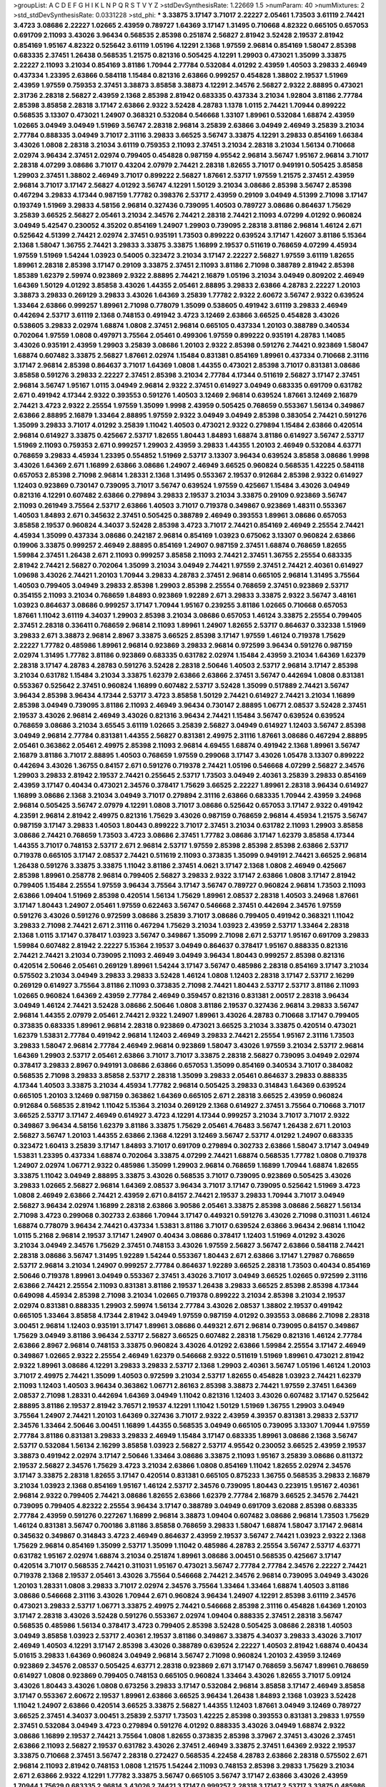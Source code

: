 >groupList:
A C D E F G H I K L
N P Q R S T V Y Z 
>stdDevSynthesisRate:
1.22669 1.5 
>numParam:
40
>numMixtures:
2
>std_stdDevSynthesisRate:
0.0331228
>std_phi:
***
3.33875 3.17147 3.71017 2.22227 2.05461 1.73503 3.61119 2.74421 3.4723 3.08686
2.22227 1.02665 2.43959 0.789727 1.64369 3.17147 1.31495 0.710668 4.82322 0.665105
0.657053 0.691709 2.11093 3.43026 3.96434 0.568535 2.85398 0.251874 2.56827 2.81942
3.52428 2.19537 2.81942 0.854169 1.95167 4.82322 0.525642 3.61119 1.05196 4.12291
2.1368 1.97559 2.96814 0.854169 1.58047 2.85398 0.683335 2.37451 1.26438 0.568535
1.21575 0.821316 0.505425 4.12291 1.29903 0.473021 1.35099 3.33875 2.22227 2.11093
3.21034 0.854169 3.81186 1.70944 2.77784 0.532084 4.01292 2.43959 1.40503 3.29833
2.46949 0.437334 1.23395 2.63866 0.584118 1.15484 0.821316 2.63866 0.999257 0.454828
1.38802 2.19537 1.51969 2.43959 1.97559 0.759353 2.37451 3.38873 3.85858 3.38873
4.12291 2.34576 2.56827 2.9322 2.88895 0.473021 2.31736 2.28318 2.56827 2.43959
2.1368 2.85398 2.81942 0.683335 0.437334 3.21034 1.92804 3.81186 2.77784 2.85398
3.85858 2.28318 3.17147 2.63866 2.9322 3.52428 4.28783 1.1378 1.0115 2.74421
1.70944 0.899222 0.568535 3.13307 0.473021 1.24907 0.368321 0.532084 0.546668 1.33107
1.89961 0.532084 1.68874 2.43959 1.02665 3.04949 3.04949 1.51969 3.56747 2.28318
2.96814 3.25839 2.63866 3.04949 2.46949 3.25839 3.21034 2.77784 0.888335 3.04949
3.71017 2.31116 3.29833 3.66525 3.56747 3.33875 4.12291 3.29833 0.854169 1.66384
3.43026 1.0808 2.28318 3.21034 3.61119 0.759353 2.11093 2.37451 3.21034 2.28318
3.21034 1.56134 0.710668 2.02974 3.96434 2.37451 2.02974 0.799405 0.454828 0.987159
4.95542 2.96814 3.56747 1.95167 2.96814 3.71017 2.28318 4.07299 3.08686 3.71017
0.43204 2.07979 2.74421 2.28318 1.82655 3.71017 0.949191 0.505425 3.85858 1.29903
2.37451 1.38802 2.46949 3.71017 0.899222 2.56827 1.87661 2.53717 1.97559 1.21575
2.37451 2.43959 2.96814 3.71017 3.17147 2.56827 4.01292 3.56747 4.12291 1.50129
3.21034 3.08686 2.85398 3.56747 2.85398 0.467294 3.29833 4.17344 0.987159 1.77782
0.398376 2.53717 2.43959 0.29109 3.04949 4.51399 2.71098 3.17147 0.193749 1.51969
3.29833 4.58156 2.96814 0.327436 0.739095 1.40503 0.789727 3.08686 0.864637 1.75629
3.25839 3.66525 2.56827 2.05461 3.21034 2.34576 2.74421 2.28318 2.74421 2.11093
4.07299 4.01292 0.960824 3.04949 5.42547 0.230052 4.35202 0.854169 1.24907 1.29903
0.739095 2.28318 3.81186 2.96814 1.46124 2.671 0.525642 4.51399 2.74421 2.02974
2.37451 0.935191 1.73503 0.899222 0.639524 3.17147 1.42607 3.81186 5.15364 2.1368
1.58047 1.36755 2.74421 3.29833 3.33875 3.33875 1.16899 2.19537 0.511619 0.768659
4.07299 4.45934 1.97559 1.51969 1.54244 1.03923 0.54005 0.323472 3.21034 3.17147
2.22227 2.56827 1.97559 3.61119 1.82655 1.89961 2.28318 2.85398 3.17147 0.29109
3.33875 2.37451 2.11093 3.81186 2.71098 0.388789 2.81942 2.85398 1.85389 1.62379
2.59974 0.923869 2.9322 2.88895 2.74421 2.16879 1.05196 3.21034 3.04949 0.809202
2.46949 1.64369 1.50129 4.01292 3.85858 3.43026 1.44355 2.05461 2.88895 3.29833
2.63866 4.28783 2.22227 1.20103 3.38873 3.29833 0.269129 3.29833 3.43026 1.64369
3.25839 1.77782 2.9322 2.60672 3.56747 2.9322 0.639524 1.33464 2.63866 0.999257
1.89961 2.71098 0.778079 1.35099 0.538605 0.491942 3.61119 3.29833 2.46949 0.442694
2.53717 3.61119 2.1368 0.748153 0.491942 3.4723 3.12469 2.63866 3.66525 0.454828
3.43026 0.538605 3.29833 2.02974 1.68874 1.0808 2.37451 2.96814 0.665105 0.437334
1.20103 0.388789 0.340534 0.702064 1.97559 1.0808 0.497971 3.75564 2.05461 0.499306
1.97559 0.899222 0.935191 4.28783 1.14085 3.43026 0.935191 2.43959 1.29903 3.25839
3.08686 1.20103 2.9322 2.85398 0.591276 2.74421 0.923869 1.58047 1.68874 0.607482
3.33875 2.56827 1.87661 2.02974 1.15484 0.831381 0.854169 1.89961 0.437334 0.710668
2.31116 3.17147 2.96814 2.85398 0.864637 3.71017 1.64369 1.0808 1.44355 0.473021
2.85398 3.71017 0.831381 3.08686 3.85858 0.591276 3.29833 2.22227 2.37451 2.85398
3.21034 2.77784 4.17344 0.511619 2.56827 3.17147 2.37451 2.96814 3.56747 1.95167
1.0115 3.04949 2.96814 2.9322 2.37451 0.614927 3.04949 0.683335 0.691709 0.631782
2.671 0.491942 4.17344 2.9322 0.393553 0.591276 1.40503 3.12469 2.96814 0.639524
1.87661 3.12469 2.16879 2.74421 3.4723 2.9322 2.25554 1.97559 1.35099 1.9998
2.43959 0.505425 0.768659 0.553367 1.56134 0.349867 2.63866 2.88895 2.16879 1.33464
2.88895 1.97559 2.9322 3.04949 3.04949 2.85398 0.383054 2.74421 0.591276 1.35099
3.29833 3.71017 4.01292 3.25839 1.11042 1.40503 0.473021 2.9322 0.279894 1.15484
2.63866 0.420514 2.96814 0.614927 3.33875 0.425667 2.53717 1.82655 1.80443 1.84893
1.68874 3.81186 0.614927 3.56747 2.53717 1.51969 2.11093 0.759353 2.671 0.999257
1.29903 2.43959 3.29833 1.44355 1.20103 2.46949 0.532084 4.63771 0.768659 3.29833
4.45934 1.23395 0.554852 1.51969 2.53717 3.13307 3.96434 0.639524 3.85858 3.08686
1.9998 3.43026 1.64369 2.671 1.16899 2.63866 3.08686 1.24907 2.46949 3.66525
0.960824 0.568535 1.42225 0.584118 0.657053 2.85398 2.71098 2.96814 1.28331 2.1368
1.31495 0.553367 2.19537 0.912684 2.85398 2.9322 0.614927 1.12403 0.923869 0.730147
0.739095 3.71017 3.56747 0.639524 1.97559 0.425667 1.15484 3.43026 3.04949 0.821316
4.12291 0.607482 2.63866 0.279894 3.29833 2.19537 3.21034 3.33875 0.29109 0.923869
3.56747 2.11093 0.261949 3.75564 2.53717 2.63866 1.40503 3.71017 0.719378 0.349867
0.923869 1.48311 0.553367 1.40503 1.84893 2.671 0.345632 2.37451 0.505425 0.388789
2.46949 0.393553 1.89961 3.08686 0.657053 3.85858 2.19537 0.960824 4.34037 3.52428
2.85398 3.4723 3.71017 2.74421 0.854169 2.46949 2.25554 2.74421 4.45934 1.35099
0.437334 3.08686 0.242187 2.96814 0.854169 1.03923 0.675062 3.13307 0.960824 2.63866
0.19906 3.33875 0.999257 2.46949 2.88895 0.854169 1.24907 0.987159 2.37451 1.68874
0.768659 1.82655 1.59984 2.37451 1.26438 2.671 2.11093 0.999257 3.85858 2.11093
2.74421 2.37451 1.36755 2.25554 0.683335 2.81942 2.74421 2.56827 0.702064 1.35099
3.21034 3.04949 2.74421 1.97559 2.37451 2.74421 2.40361 0.614927 1.09698 3.43026
2.74421 1.20103 1.70944 3.29833 4.28783 2.37451 2.96814 0.665105 2.96814 1.31495
3.75564 1.40503 0.799405 3.04949 3.29833 2.85398 1.29903 2.85398 2.25554 0.768659
2.37451 0.923869 2.53717 0.354155 2.11093 3.21034 0.768659 1.84893 0.923869 1.92289
2.671 3.29833 3.33875 2.9322 3.56747 3.48161 1.03923 0.864637 3.08686 0.999257
3.17147 1.70944 1.95167 0.239255 3.81186 1.02665 0.710668 0.657053 1.87661 1.11042
3.61119 4.34037 1.29903 2.85398 3.21034 3.08686 0.657053 1.46124 3.33875 2.25554
0.799405 2.37451 2.28318 0.336411 0.768659 2.96814 2.11093 1.89961 1.24907 1.82655
2.53717 0.864637 0.332338 1.51969 3.29833 2.671 3.38873 2.96814 2.8967 3.33875
3.66525 2.85398 3.17147 1.97559 1.46124 0.719378 1.75629 2.22227 1.77782 0.485986
1.89961 2.96814 0.923869 3.29833 2.96814 0.972599 3.96434 0.591276 0.987159 2.02974
1.31495 1.77782 3.81186 0.923869 0.683335 0.631782 2.02974 1.15484 2.43959 3.21034
1.64369 1.62379 2.28318 3.17147 4.28783 4.28783 0.591276 3.52428 2.28318 2.50646
1.40503 2.53717 2.96814 3.17147 2.85398 3.21034 0.631782 1.15484 3.21034 3.33875
1.62379 2.63866 2.63866 2.37451 3.56747 0.442694 1.0808 0.831381 0.553367 0.525642
2.37451 0.960824 1.16899 0.607482 2.53717 3.52428 1.35099 0.517889 2.74421 3.56747
3.96434 2.85398 3.96434 4.17344 2.53717 3.4723 3.85858 1.50129 2.74421 0.614927
2.74421 3.21034 1.16899 2.85398 3.04949 0.739095 3.81186 2.11093 2.46949 3.96434
0.730147 2.88895 1.06771 2.08537 3.52428 2.37451 2.19537 3.43026 2.96814 2.46949
3.43026 0.821316 3.96434 2.74421 1.15484 3.56747 0.639524 0.639524 0.768659 3.08686
3.21034 3.65545 3.61119 1.02665 3.25839 2.56827 3.04949 0.614927 1.12403 3.56747
2.85398 3.04949 2.96814 2.77784 0.831381 1.44355 2.56827 0.831381 2.49975 2.31116
1.87661 3.08686 0.467294 2.88895 2.05461 0.363862 2.05461 2.49975 2.85398 2.11093
2.96814 4.69455 1.68874 0.491942 2.1368 1.89961 3.56747 2.16879 3.81186 3.71017
2.88895 1.40503 0.768659 1.97559 0.299068 3.17147 3.43026 1.05478 3.13307 0.899222
0.442694 3.43026 1.36755 0.84157 2.671 0.591276 0.719378 2.74421 1.05196 0.546668
4.07299 2.56827 2.34576 1.29903 3.29833 2.81942 2.19537 2.74421 0.255645 2.53717
1.73503 3.04949 2.40361 3.25839 3.29833 0.854169 2.43959 3.17147 0.40434 0.473021
2.34576 0.378417 1.75629 3.66525 2.22227 1.89961 2.28318 3.96434 0.614927 1.16899
3.08686 2.1368 3.21034 3.04949 3.71017 0.279894 2.31116 2.63866 0.683335 1.70944
2.43959 3.24968 2.96814 0.505425 3.56747 2.07979 4.12291 1.0808 3.71017 3.08686
0.525642 0.657053 3.17147 2.9322 0.491942 4.23591 2.96814 2.81942 2.49975 0.821316
1.75629 3.43026 0.987159 0.768659 2.96814 4.45934 1.21575 3.56747 0.987159 3.17147
3.29833 1.40503 1.80443 0.899222 3.71017 2.37451 3.21034 0.631782 2.11093 1.29903
3.85858 3.08686 2.74421 0.768659 1.73503 3.4723 3.08686 2.37451 1.77782 3.08686
3.17147 1.62379 3.85858 4.17344 1.44355 3.71017 0.748153 2.53717 2.671 2.96814
2.53717 1.97559 2.85398 2.85398 2.85398 2.63866 2.53717 0.719378 0.665105 3.17147
2.08537 2.74421 0.511619 2.11093 0.373835 1.35099 0.949191 2.74421 3.66525 2.96814
1.26438 0.591276 3.33875 3.33875 1.11042 3.81186 2.37451 4.0621 3.17147 2.1368
1.0808 2.46949 0.425667 2.85398 1.89961 0.258778 2.96814 0.799405 2.56827 3.29833
2.9322 3.17147 2.63866 1.0808 3.17147 2.81942 0.799405 1.15484 2.25554 1.97559
3.96434 3.75564 3.17147 3.56747 0.789727 0.960824 2.96814 1.73503 2.11093 2.63866
1.09404 1.51969 2.85398 0.420514 1.56134 1.75629 1.89961 2.08537 2.28318 1.40503
3.24968 1.87661 3.17147 1.80443 1.24907 2.05461 1.97559 0.622463 3.56747 0.546668
2.37451 0.442694 2.34576 1.97559 0.591276 3.43026 0.591276 0.972599 3.08686 3.25839
3.71017 3.08686 0.799405 0.491942 0.368321 1.11042 3.29833 2.71098 2.74421 2.671
2.31116 0.467294 1.75629 3.21034 1.03923 2.43959 2.53717 1.33464 2.28318 2.1368
1.0115 3.17147 0.378417 1.03923 3.56747 0.349867 1.35099 2.71098 2.671 2.53717
1.95167 0.691709 3.29833 1.59984 0.607482 2.81942 2.22227 5.15364 2.19537 3.04949
0.864637 0.378417 1.95167 0.888335 0.821316 2.74421 2.74421 3.21034 0.739095 2.11093
2.46949 3.04949 3.96434 1.80443 0.999257 2.85398 0.821316 0.420514 2.50646 2.05461
0.269129 1.89961 1.54244 3.17147 3.56747 0.485986 2.28318 0.854169 3.17147 3.21034
0.575502 3.21034 3.04949 3.29833 3.29833 3.52428 1.46124 1.0808 1.12403 2.28318
3.17147 2.53717 2.16299 0.269129 0.614927 3.75564 3.81186 2.11093 0.373835 2.71098
2.74421 1.80443 2.53717 2.53717 3.81186 2.11093 1.02665 0.960824 1.64369 2.43959
2.77784 2.46949 0.359457 0.821316 0.831381 2.00517 2.28318 3.96434 3.04949 1.46124
2.74421 3.52428 3.08686 2.50646 1.0808 3.81186 2.19537 0.327436 2.96814 3.29833
3.56747 2.96814 1.44355 2.07979 2.05461 2.74421 2.9322 1.24907 1.89961 3.43026
4.28783 0.710668 3.17147 0.799405 0.373835 0.683335 1.89961 2.96814 2.28318 0.923869
0.473021 3.66525 3.21034 3.33875 0.420514 0.473021 1.62379 1.53831 2.77784 0.491942
2.96814 1.12403 2.46949 3.29833 2.74421 2.25554 1.95167 2.31116 1.73503 3.29833
1.58047 2.96814 2.77784 2.46949 2.96814 0.923869 1.58047 3.43026 1.97559 3.21034
2.53717 2.96814 1.64369 1.29903 2.53717 2.05461 2.63866 3.71017 3.71017 3.33875
2.28318 2.56827 0.739095 3.04949 2.02974 0.378417 3.29833 2.8967 0.949191 3.08686
2.63866 0.657053 1.35099 0.854169 0.340534 3.71017 0.384082 0.568535 2.71098 3.29833
3.85858 2.53717 2.28318 1.35099 3.29833 2.05461 0.864637 3.29833 0.888335 4.17344
1.40503 3.33875 3.21034 4.45934 1.77782 2.96814 0.505425 3.29833 0.314843 1.64369
0.639524 0.665105 1.20103 3.12469 0.987159 0.363862 1.64369 0.665105 2.671 2.28318
3.66525 2.43959 0.960824 0.912684 0.568535 2.81942 1.11042 5.15364 3.21034 0.269129
2.1368 0.614927 2.37451 3.75564 0.710668 3.71017 3.66525 2.53717 3.17147 2.46949
0.614927 3.4723 4.12291 4.17344 0.999257 3.21034 3.71017 3.71017 2.9322 0.349867
3.96434 4.58156 1.62379 3.81186 3.33875 1.75629 2.05461 4.76483 3.56747 1.26438
2.671 1.20103 2.56827 3.56747 1.20103 1.44355 2.63866 2.1368 4.12291 3.12469
3.56747 2.53717 4.01292 1.24907 0.683335 0.323472 1.60413 3.25839 3.17147 1.84893
3.71017 0.691709 0.279894 0.302733 2.63866 1.58047 3.17147 3.04949 1.53831 1.23395
0.437334 1.68874 0.702064 3.33875 4.07299 2.74421 1.68874 0.568535 1.77782 1.0808
0.719378 1.24907 2.02974 1.06771 2.9322 0.485986 1.35099 1.29903 2.96814 0.768659
1.16899 1.70944 1.68874 1.82655 3.33875 1.11042 3.04949 2.88895 3.33875 3.43026
0.568535 3.71017 0.739095 0.923869 0.505425 3.43026 3.29833 1.02665 2.56827 2.96814
1.64369 2.08537 3.96434 3.71017 3.17147 0.739095 0.525642 1.51969 3.4723 1.0808
2.46949 2.63866 2.74421 2.43959 2.671 0.84157 2.74421 2.19537 3.29833 1.70944
3.71017 3.04949 2.56827 3.96434 2.02974 1.16899 2.28318 2.63866 3.90586 2.05461
3.33875 2.85398 3.08686 2.56827 1.56134 2.71098 3.4723 0.299068 0.302733 2.63866
1.70944 3.17147 0.449321 0.591276 3.43026 2.71098 0.311031 1.46124 1.68874 0.778079
3.96434 2.74421 0.437334 1.53831 3.81186 3.71017 0.639524 2.63866 3.96434 2.96814
1.11042 1.0115 5.2168 2.96814 2.19537 3.17147 1.24907 0.40434 3.08686 0.378417
1.12403 1.51969 4.01292 3.43026 3.21034 3.04949 2.34576 1.75629 2.37451 0.748153
3.43026 1.97559 2.56827 3.56747 2.63866 0.584118 2.74421 2.28318 3.08686 3.56747
1.31495 1.92289 1.54244 0.553367 1.80443 2.671 2.63866 3.17147 1.27987 0.768659
2.53717 2.96814 3.21034 1.24907 0.999257 2.77784 0.864637 1.92289 3.66525 2.28318
1.73503 0.40434 0.854169 2.50646 0.719378 1.89961 3.04949 0.553367 2.37451 3.43026
3.71017 3.04949 3.66525 1.02665 0.972599 2.31116 2.63866 2.74421 2.25554 2.11093
0.831381 3.81186 2.19537 1.26438 3.29833 3.66525 2.85398 2.85398 4.17344 0.649098
4.45934 2.85398 2.71098 3.21034 1.02665 0.719378 0.899222 3.21034 2.85398 3.21034
2.19537 2.02974 0.831381 0.888335 1.29903 2.59974 1.56134 2.77784 3.43026 2.08537
1.38802 2.19537 0.491942 0.665105 1.33464 3.85858 4.17344 2.81942 3.04949 1.97559
0.987159 4.01292 0.393553 3.08686 2.71098 2.28318 3.00451 2.96814 1.12403 0.935191
3.17147 1.89961 3.08686 0.449321 2.671 2.96814 0.739095 0.84157 0.349867 1.75629
3.04949 3.81186 3.96434 2.53717 2.56827 3.66525 0.607482 2.28318 1.75629 0.821316
1.46124 2.77784 2.63866 2.8967 2.96814 0.748153 3.33875 0.960824 3.43026 4.01292
2.63866 1.59984 2.25554 3.17147 2.46949 0.349867 1.02665 2.9322 2.25554 2.46949
1.62379 0.546668 2.9322 0.511619 1.51969 1.89961 0.473021 2.81942 2.9322 1.89961
3.08686 4.12291 3.29833 3.29833 2.53717 2.1368 1.29903 2.40361 3.56747 1.05196
1.46124 1.20103 3.71017 2.49975 2.74421 1.35099 1.40503 0.972599 3.21034 2.53717
1.82655 0.454828 1.03923 2.74421 1.62379 2.11093 1.12403 1.40503 3.96434 0.363862
1.06771 2.86163 2.85398 3.38873 2.74421 1.97559 2.37451 1.64369 2.08537 2.71098
1.28331 0.442694 1.64369 3.04949 1.11042 0.821316 1.12403 3.43026 0.607482 3.17147
0.525642 2.88895 3.81186 2.19537 2.81942 3.76571 2.19537 4.12291 1.11042 1.50129
1.51969 1.36755 1.29903 3.04949 3.75564 1.24907 2.74421 1.20103 1.64369 0.327436
3.71017 2.9322 2.43959 4.39357 0.831381 3.29833 2.53717 2.34576 1.33464 2.50646
3.00451 1.16899 1.44355 0.568535 3.04949 0.665105 0.739095 3.13307 1.70944 1.97559
2.77784 3.81186 0.831381 3.29833 3.29833 2.46949 1.15484 3.17147 0.683335 1.89961
3.08686 2.1368 3.56747 2.53717 0.532084 1.56134 2.16299 3.85858 1.03923 2.56827
2.53717 4.95542 0.230052 3.66525 2.43959 2.19537 3.38873 0.491942 2.02974 3.17147
2.50646 1.33464 3.08686 3.33875 2.11093 1.95167 3.25839 3.08686 0.811372 2.19537
2.56827 2.34576 1.75629 3.4723 3.21034 2.63866 1.0808 0.854169 1.11042 1.82655
2.02974 2.34576 3.17147 3.33875 2.28318 1.82655 3.17147 0.420514 0.831381 0.665105
0.875233 1.36755 0.568535 3.29833 2.16879 3.21034 1.03923 2.1368 0.854169 1.95167
1.46124 2.53717 2.34576 0.739095 1.80443 0.223915 1.95167 2.40361 2.96814 2.9322
0.799405 2.74421 3.08686 1.82655 2.63866 1.62379 2.77784 2.16879 3.66525 2.34576
2.74421 0.739095 0.799405 4.82322 2.25554 3.96434 3.17147 0.388789 3.04949 0.691709
3.62088 2.85398 0.683335 2.77784 2.43959 0.591276 0.227267 1.16899 2.96814 3.38873
1.09404 0.607482 3.08686 2.96814 1.73503 1.75629 1.46124 0.831381 3.56747 0.700186
3.81186 3.85858 0.768659 3.29833 1.58047 1.68874 1.58047 3.17147 2.96814 0.345632
0.349867 0.314843 3.4723 2.46949 0.864637 2.43959 2.19537 3.56747 2.74421 1.03923
2.9322 2.1368 1.75629 2.96814 0.854169 1.35099 2.53717 1.35099 1.11042 0.485986
4.28783 2.25554 3.56747 2.53717 4.63771 0.631782 1.95167 2.02974 1.68874 3.21034
0.251874 1.89961 3.08686 3.00451 0.568535 0.425667 3.17147 0.420514 3.71017 0.568535
2.74421 0.311031 1.95167 0.473021 3.56747 2.77784 2.77784 2.34576 2.22227 2.74421
0.719378 2.1368 2.19537 2.05461 3.43026 3.75564 0.546668 2.74421 2.34576 2.96814
0.739095 3.04949 3.43026 1.20103 1.28331 1.0808 3.29833 3.71017 2.02974 2.34576
3.75564 1.33464 1.33464 1.68874 1.40503 3.81186 3.08686 0.546668 2.31116 3.43026
1.70944 2.671 0.960824 3.96434 1.24907 4.12291 2.85398 3.61119 2.34576 0.473021
3.29833 2.53717 1.06771 3.33875 2.49975 2.74421 0.546668 2.85398 2.31116 0.454828
1.64369 1.20103 3.17147 2.28318 3.43026 3.52428 0.591276 0.553367 2.02974 1.09404
0.888335 2.37451 2.28318 3.56747 0.568535 0.485986 1.56134 0.378417 3.4723 0.799405
2.85398 3.52428 0.505425 3.08686 2.28318 1.40503 3.04949 3.85858 1.03923 2.53717
2.40361 2.19537 3.81186 0.349867 3.33875 4.34037 3.29833 3.43026 3.71017 2.46949
1.40503 4.12291 3.17147 2.85398 3.43026 0.388789 0.639524 2.22227 1.40503 2.81942
1.68874 0.40434 5.01615 3.29833 1.64369 0.960824 3.04949 2.96814 3.56747 2.71098
0.960824 1.20103 2.43959 3.12469 0.923869 2.34576 2.08537 0.505425 4.63771 2.28318
0.923869 2.671 3.17147 0.768659 3.56747 1.89961 0.768659 0.614927 1.0808 0.923869
0.799405 0.748153 0.665105 0.960824 1.33464 3.43026 1.82655 3.71017 5.09124 3.43026
1.80443 3.43026 1.0808 0.673256 3.29833 3.17147 0.532084 2.96814 3.85858 3.17147
2.46949 3.85858 3.17147 0.553367 2.60672 2.19537 1.89961 2.63866 3.66525 3.96434
1.26438 1.84893 2.1368 1.03923 3.52428 1.11042 1.24907 2.63866 0.420514 3.66525
3.33875 2.56827 1.44355 1.12403 1.87661 3.04949 3.12469 0.789727 3.66525 2.37451
4.34037 3.00451 3.25839 2.53717 1.73503 1.42225 2.85398 0.393553 0.831381 3.29833
1.97559 2.37451 0.532084 3.04949 3.4723 0.279894 0.591276 4.01292 0.888335 3.43026
3.04949 1.68874 2.9322 3.08686 1.16899 2.19537 2.74421 3.75564 1.0808 1.82655
0.373835 2.85398 3.37967 2.37451 3.43026 2.37451 2.63866 2.11093 2.56827 2.19537
0.631782 3.43026 2.37451 2.46949 3.33875 2.37451 1.64369 2.9322 2.19537 3.33875
0.710668 2.37451 3.56747 2.28318 0.272427 0.568535 4.22458 4.28783 2.63866 2.28318
0.575502 2.671 2.96814 2.11093 2.81942 0.748153 1.0808 1.21575 1.54244 2.11093
0.748153 2.85398 3.29833 1.75629 3.21034 2.671 2.63866 2.9322 4.12291 1.77782
3.33875 3.56747 0.665105 3.56747 3.17147 2.63866 3.43026 2.43959 1.70944 1.75629
0.683335 2.96814 3.43026 2.74421 3.17147 0.999257 2.28318 3.17147 2.53717 3.33875
0.485986 2.88895 2.31116 3.29833 0.532084 3.56747 2.37451 3.33875 2.05461 4.12291
3.71017 1.64369 3.04949 1.15484 0.349867 2.9322 3.56747 0.821316 1.12403 0.598522
1.59984 1.40503 3.66525 2.28318 3.21034 3.71017 2.19537 0.854169 2.28318 1.46124
1.75629 3.71017 2.63866 0.739095 1.20103 2.37451 1.82655 3.29833 1.44355 0.739095
4.12291 3.29833 3.38873 3.66525 1.38802 2.74421 2.02974 2.96814 3.38873 0.888335
2.63866 3.17147 0.639524 2.63866 2.9322 2.37451 3.21034 0.87758 3.56747 2.77784
3.04949 3.96434 0.923869 1.64369 0.999257 2.46949 4.12291 1.95167 0.561652 3.43026
1.75629 4.01292 3.29833 1.46124 2.56827 0.739095 1.60413 0.657053 2.05461 1.0808
2.96814 2.88895 3.62088 3.33875 2.28318 1.89961 2.96814 1.15484 1.62379 3.71017
0.702064 4.45934 1.12403 1.51969 0.864637 1.68874 2.43959 0.437334 1.46124 2.22227
0.437334 1.26438 0.831381 3.12469 0.546668 2.63866 1.29903 3.17147 3.43026 3.17147
1.29903 3.56747 2.19537 2.85398 2.96814 2.77784 1.31495 3.75564 1.54244 2.96814
2.34576 1.89961 3.29833 2.74421 2.85398 0.363862 1.11042 1.51969 3.4723 0.491942
2.9322 1.85389 2.08537 2.63866 0.622463 0.553367 1.54244 2.74421 2.56827 2.41006
0.888335 2.28318 2.74421 0.491942 3.52428 3.56747 2.34576 1.15484 2.92436 0.553367
0.854169 1.54244 1.58047 1.62379 2.37451 1.46124 3.08686 3.29833 1.15484 2.74421
1.29903 3.33875 1.97559 0.691709 1.11042 3.66525 2.25554 0.473021 3.08686 2.9322
1.20103 2.88895 2.74421 1.75629 0.960824 1.29903 2.85398 0.864637 3.85858 1.44355
1.40503 3.43026 1.70944 2.53717 0.854169 1.62379 3.17147 3.71017 0.730147 1.56134
0.799405 3.33875 1.62379 3.38873 2.85398 1.02665 2.22227 3.21034 1.06771 3.29833
1.58047 0.702064 0.43204 3.81186 0.532084 0.864637 1.21575 1.31495 2.05461 0.323472
0.561652 1.70944 4.51399 3.29833 3.56747 2.74421 2.28318 1.26438 2.37451 3.29833
2.19537 2.37451 0.568535 2.88895 1.38802 3.04949 1.35099 3.61119 1.11042 0.323472
3.85858 1.03923 3.08686 1.73503 0.467294 0.899222 2.71098 1.33464 2.671 2.63866
0.384082 1.35099 3.71017 1.97559 4.01292 3.96434 2.96814 3.04949 1.62379 2.28318
0.485986 3.56747 0.363862 2.96814 3.56747 0.831381 2.31116 1.36755 2.53717 3.52428
1.64369 2.671 3.81186 0.311031 2.671 2.85398 2.74421 3.66525 2.53717 1.28331
2.96814 3.43026 2.11093 1.56134 1.64369 0.299068 0.568535 1.75629 3.21034 3.33875
2.53717 3.43026 3.43026 3.43026 3.66525 3.56747 3.43026 2.02974 3.21034 3.43026
2.25554 1.95167 4.12291 2.671 3.96434 3.29833 3.52428 3.38873 2.74421 1.62379
3.00451 2.28318 3.29833 3.56747 2.63866 2.96814 4.63771 0.584118 0.888335 2.43959
3.56747 0.799405 3.56747 4.12291 3.24968 2.37451 0.975207 1.03923 1.50129 1.80443
1.89961 1.64369 1.68874 2.46949 2.85398 0.591276 1.80443 3.17147 2.25554 2.671
1.75629 0.614927 0.691709 1.38802 1.70944 4.17344 3.38873 2.53717 3.4723 0.607482
1.09404 0.491942 3.96434 1.62379 0.505425 3.43026 1.80443 1.35099 2.43959 0.383054
3.43026 3.85858 1.60413 3.08686 0.691709 0.719378 3.96434 0.730147 3.29833 1.11042
2.43959 1.95167 1.59984 1.89961 2.25554 2.85398 4.0621 2.74421 0.831381 1.29903
2.77784 2.28318 1.68874 2.671 3.04949 1.23395 0.831381 0.473021 2.34576 3.43026
4.28783 2.34576 2.05461 1.64369 3.29833 3.04949 1.03923 3.85858 3.61119 3.66525
3.08686 2.85398 2.28318 1.84893 1.73503 0.899222 3.66525 3.56747 1.97559 0.960824
3.38873 2.8967 0.831381 3.71017 3.29833 1.20103 3.17147 2.56827 2.85398 1.73503
3.4723 2.37451 3.71017 2.37451 1.82655 0.378417 0.799405 1.97559 4.34037 2.53717
0.546668 2.19537 1.35099 2.37451 3.81186 0.614927 3.08686 0.778079 3.29833 2.63866
1.95167 1.26438 1.75629 2.56827 2.16879 1.44355 0.888335 1.02665 4.01292 0.831381
2.96814 1.68874 3.71017 0.710668 2.46949 2.56827 3.24968 2.77784 2.31116 1.95167
1.97559 2.37451 0.923869 0.420514 0.854169 3.71017 1.70944 2.85398 3.25839 3.56747
1.50129 1.20103 3.96434 0.373835 0.261949 5.15364 0.675062 2.05461 0.960824 0.789727
1.24907 1.89961 2.56827 2.85398 3.66525 2.85398 2.96814 3.33875 2.74421 1.02665
1.35099 3.43026 0.999257 3.56747 2.85398 2.56827 0.437334 3.56747 0.799405 2.02974
2.81942 3.21034 3.08686 2.74421 2.05461 3.33875 0.230052 1.16899 1.05196 3.29833
3.13307 1.58047 2.63866 2.85398 1.97559 0.864637 0.923869 0.799405 4.17344 1.16899
2.9322 1.84893 2.74421 1.11042 3.56747 0.485986 1.56134 3.08686 1.68874 0.949191
3.04949 2.53717 0.972599 1.97559 0.831381 0.354155 0.363862 0.719378 0.923869 3.12469
1.0115 0.491942 2.37451 0.525642 0.511619 0.299068 1.95167 3.71017 0.888335 2.46949
2.28318 2.37451 0.532084 0.269129 0.960824 1.87661 0.349867 0.960824 0.854169 2.671
3.43026 0.923869 2.9322 3.75564 2.56827 2.37451 2.28318 2.19537 3.81186 1.40503
1.20103 4.23591 2.96814 0.710668 3.81186 2.9322 2.19537 5.15364 3.33875 2.74421
1.87661 0.739095 3.81186 1.80443 2.85398 0.768659 0.40434 0.821316 1.44355 2.74421
0.739095 0.568535 1.36755 2.49975 2.63866 2.02974 3.33875 2.05461 2.85398 2.96814
0.949191 2.19537 0.739095 1.21575 0.683335 1.40503 3.33875 1.47914 1.50129 0.454828
1.20103 4.12291 0.657053 0.683335 3.12469 3.08686 3.17147 4.07299 1.97559 3.4723
1.62379 2.88895 2.19537 3.96434 0.843827 2.31116 2.11093 1.89961 2.43959 3.21034
0.935191 2.96814 0.683335 1.15484 2.85398 0.511619 0.935191 1.12403 2.9322 2.46949
0.449321 1.11042 1.33464 3.38873 2.671 2.43959 2.85398 2.02974 2.671 0.710668
3.56747 3.66525 0.454828 3.08686 2.53717 1.05196 1.58047 2.28318 2.77784 0.437334
1.58047 0.665105 4.28783 3.85858 0.999257 2.63866 0.748153 3.13307 0.235726 4.17344
2.96814 1.77782 4.12291 2.59974 4.28783 0.248825 1.75629 0.40434 0.505425 2.37451
3.04949 4.45934 1.58047 0.591276 2.85398 2.11093 0.821316 1.95167 3.43026 4.12291
3.81186 0.546668 3.66525 0.358495 3.08686 2.96814 0.691709 0.359457 0.683335 2.88895
0.799405 1.82655 2.49975 0.511619 2.96814 1.29903 0.923869 1.26438 3.21034 3.04949
2.88895 2.46949 1.16899 1.42225 3.52428 0.821316 4.17344 1.29903 4.82322 0.821316
1.62379 3.43026 1.35099 1.38802 3.33875 0.739095 0.923869 3.66525 3.17147 3.43026
2.74421 1.0808 3.90586 1.03923 2.96814 1.35099 1.97559 1.31495 1.53831 2.53717
3.08686 3.17147 0.923869 0.831381 0.935191 2.19537 0.683335 1.77782 1.29903 1.77782
3.21034 3.17147 2.9322 2.74421 1.24907 3.04949 0.420514 1.46124 1.62379 1.62379
3.43026 3.04949 2.53717 1.06771 3.85858 2.02974 2.43959 1.24907 3.00451 1.06771
0.473021 0.532084 2.85398 0.287566 4.45934 0.491942 3.56747 0.568535 2.671 3.61119
0.368321 0.442694 0.935191 3.66525 2.37451 2.85398 2.63866 2.74421 2.37451 1.75629
2.11093 2.19537 1.58047 0.336411 3.04949 1.97559 0.217942 3.21034 2.56827 2.74421
3.56747 1.51969 3.43026 0.960824 2.11093 0.888335 2.9322 3.81186 0.373835 0.485986
1.0808 0.899222 1.82655 0.409295 4.63771 1.23065 1.29903 0.854169 0.768659 1.68874
0.314843 1.35099 1.80443 2.28318 1.24907 2.85398 2.96814 3.25839 3.85858 0.639524
0.311031 0.311031 2.85398 2.43959 0.799405 2.671 3.56747 1.75629 2.96814 2.53717
0.306443 0.393553 2.56827 2.85398 2.28318 2.22227 1.24907 0.923869 2.56827 2.53717
2.671 2.28318 4.01292 3.85858 2.77784 0.568535 3.52428 3.17147 0.912684 2.60672
2.25554 2.25554 2.19537 1.03923 2.43959 1.36755 0.546668 1.35099 2.28318 0.657053
3.71017 2.85398 1.36755 1.35099 0.467294 2.46949 2.34576 1.82655 3.43026 0.258778
0.363862 3.29833 1.89961 1.06771 2.63866 3.33875 1.95167 3.56747 0.639524 0.710668
1.75629 3.43026 0.349867 1.82655 3.56747 3.25839 0.473021 2.19537 1.29903 3.96434
0.532084 0.306443 3.17147 2.63866 1.97559 3.4723 3.04949 1.75629 3.43026 3.17147
3.43026 1.26438 0.327436 0.665105 3.08686 3.21034 3.71017 3.29833 1.20103 3.66525
2.37451 2.56827 2.46949 3.04949 0.748153 2.74421 0.789727 1.64369 1.12403 0.831381
3.52428 0.378417 0.393553 0.378417 3.08686 0.683335 3.43026 4.22458 2.77784 2.671
1.80443 1.70944 3.21034 0.454828 2.63866 1.56134 1.16899 2.50646 1.05196 1.62379
1.87661 3.29833 1.97559 2.34576 3.56747 2.56827 1.11042 1.97559 2.9322 3.71017
3.56747 2.28318 1.70944 1.95167 3.04949 2.19537 0.799405 3.17147 1.64369 1.06771
0.999257 1.02665 1.62379 0.923869 0.665105 1.20103 3.21034 2.74421 1.29903 2.71098
1.21575 2.74421 0.888335 4.45934 3.17147 1.16899 2.96814 3.08686 2.19537 3.33875
1.46124 3.00451 1.06771 3.33875 2.19537 2.11093 1.51969 3.17147 0.657053 2.96814
0.363862 1.84893 0.478818 2.1368 2.81942 3.08686 1.20103 3.29833 3.90586 2.37451
3.43026 3.04949 3.66525 2.05461 1.82655 2.671 3.29833 1.80443 1.35099 1.35099
3.43026 3.21034 0.442694 2.85398 0.987159 2.85398 2.96814 2.34576 3.96434 1.68874
2.11093 0.999257 1.26438 1.87661 3.08686 0.710668 2.37451 1.35099 2.63866 3.81186
3.71017 2.22227 4.40535 2.25554 1.46124 3.71017 2.96814 3.17147 2.31116 1.35099
3.61119 4.45934 0.614927 1.0115 2.31116 0.388789 3.56747 2.46949 3.17147 3.81186
1.84893 1.12403 2.63866 1.68874 0.54005 3.43026 2.74421 3.04949 1.64369 2.63866
2.53717 0.584118 3.56747 2.37451 1.35099 2.19537 2.671 2.56827 3.17147 1.82655
1.20103 2.81942 3.24968 2.88895 2.37451 3.04949 3.61119 3.56747 1.87661 4.28783
2.1368 2.96814 1.68874 3.24968 1.26438 1.0808 2.96814 1.87661 0.719378 0.702064
2.28318 2.77784 2.77784 3.29833 1.89961 0.923869 3.4723 3.66525 3.29833 0.821316
3.43026 3.43026 1.97559 1.29903 2.77784 3.96434 2.16879 0.691709 3.43026 3.96434
4.17344 1.62379 3.43026 3.21034 1.82655 2.63866 3.43026 1.58047 1.31495 2.74421
4.01292 1.58047 2.22227 0.454828 3.17147 1.24907 1.64369 1.64369 2.63866 4.01292
0.591276 1.0808 2.96814 1.21575 3.17147 1.38802 1.58047 0.683335 3.81186 1.95167
3.29833 3.38873 2.1368 0.691709 2.81942 3.75564 0.383054 2.96814 1.16899 3.4723
4.28783 2.77784 2.31116 0.799405 0.525642 0.778079 1.05196 2.96814 3.43026 2.19537
3.33875 2.37451 3.17147 0.473021 1.95167 2.11093 0.821316 2.96814 0.239255 1.24907
3.81186 1.56134 2.63866 1.15484 0.739095 1.70944 3.21034 5.15364 0.748153 2.96814
0.854169 3.71017 2.96814 3.85858 0.949191 2.34576 1.20103 4.40535 2.56827 2.96814
2.71098 1.82655 1.97559 1.82655 1.46124 1.03923 1.97559 3.12469 0.999257 4.12291
1.64369 2.37451 3.29833 0.799405 3.52428 1.0115 0.546668 3.00451 1.51969 3.17147
2.53717 1.50129 3.08686 1.12403 1.50129 0.768659 3.29833 4.17344 2.74421 0.710668
0.591276 3.4723 0.87758 1.50129 1.47914 2.85398 2.9322 3.17147 4.63771 2.25554
3.08686 2.31116 2.74421 2.50646 3.43026 1.24907 1.35099 3.56747 2.81188 4.63771
1.40503 1.06771 0.987159 0.799405 3.04949 0.960824 0.84157 1.51969 2.77784 1.44355
1.70944 1.46124 2.671 2.60672 3.29833 2.43959 1.33464 2.40361 0.336411 2.74421
0.454828 1.29903 3.13307 3.38873 1.64369 2.28318 1.35099 0.614927 1.58047 3.85858
3.08686 3.29833 3.17147 1.51969 3.17147 2.85398 2.43959 3.08686 2.49975 2.85398
0.854169 2.53717 2.63866 3.43026 2.74421 2.43959 0.923869 2.9322 3.75564 2.74421
1.0808 0.279894 3.21034 2.671 3.08686 0.473021 2.85398 1.64369 0.546668 1.35099
0.864637 2.56827 3.00451 0.665105 4.0621 0.665105 2.11093 1.82655 3.85858 1.0808
3.81186 1.31495 0.532084 1.97559 3.04949 0.972599 0.831381 3.21034 3.17147 2.1368
2.34576 3.08686 1.40503 3.12469 1.50129 2.96814 3.71017 2.63866 2.43959 3.43026
1.05196 1.97559 4.01292 0.467294 1.36755 1.24907 1.02665 2.28318 3.29833 2.671
2.71098 2.43959 3.29833 0.768659 3.00451 2.96814 1.11042 1.70944 1.05196 3.29833
3.04949 2.46949 3.56747 2.34576 1.21575 0.323472 3.43026 1.03923 1.0808 3.29833
1.68874 3.96434 2.16879 0.323472 0.748153 1.06771 3.21034 1.64369 2.74421 4.01292
3.52428 1.95167 1.89961 1.64369 3.17147 3.04949 0.505425 3.66525 0.454828 3.66525
1.44355 2.16879 0.349867 3.17147 1.68874 1.92289 2.85398 1.03923 3.66525 2.63866
2.28318 2.96814 2.37451 3.43026 2.19537 1.35099 2.74421 1.51969 0.923869 4.01292
0.691709 3.29833 3.43026 3.29833 2.37451 1.60413 2.671 0.388789 3.56747 1.29903
4.17344 3.52428 3.17147 0.739095 0.363862 1.87661 0.467294 3.90586 1.68874 1.02665
2.63866 2.96814 1.06771 2.28318 3.25839 2.56827 1.82655 2.46949 0.657053 0.864637
1.20103 1.20103 1.26438 1.97559 2.85398 2.74421 3.08686 2.11093 2.9322 0.467294
1.62379 3.43026 2.28318 2.37451 0.591276 0.923869 2.43959 2.96814 0.478818 0.54005
3.52428 2.9322 1.21575 1.89961 2.74421 0.768659 2.85398 2.74421 0.960824 3.96434
2.56827 2.85398 1.87661 4.12291 1.44355 1.29903 0.467294 3.52428 1.97559 2.46949
1.50129 0.639524 1.75629 1.95167 3.43026 3.56747 3.08686 1.44355 3.4723 4.45934
2.671 0.710668 1.80443 3.29833 2.85398 2.74421 3.29833 2.1368 3.04949 3.85858
1.40503 2.85398 5.01615 1.97559 0.336411 1.20103 2.85398 2.63866 0.491942 2.37451
2.11093 1.40503 3.71017 0.323472 2.74421 1.46124 0.553367 1.68874 1.0808 2.31116
2.11093 3.29833 4.01292 0.748153 3.81186 1.50129 1.14085 1.70944 0.525642 2.22227
1.29903 0.607482 2.43959 4.12291 2.1368 1.31495 2.11093 1.50129 1.15484 1.12403
1.11042 1.23395 1.29903 2.19537 3.81186 1.29903 2.1368 0.799405 0.437334 1.15484
0.368321 0.425667 3.29833 0.467294 0.710668 2.9322 2.16879 1.03923 4.28783 2.74421
1.35099 1.75629 1.24907 3.25839 3.56747 0.864637 0.739095 2.11093 2.56827 2.63866
0.768659 0.923869 2.11093 2.96814 3.04949 2.85398 3.08686 1.82655 0.607482 1.87661
1.26438 0.710668 0.639524 1.95167 2.81942 1.97559 1.50129 1.77782 0.657053 4.40535
0.946652 3.21034 1.21575 4.01292 2.77784 0.614927 3.96434 0.972599 2.37451 3.04949
2.53717 2.28318 3.21034 1.77782 0.409295 0.821316 2.9322 1.6683 2.671 1.0115
0.799405 2.671 0.272427 2.16879 2.46949 3.21034 1.40503 2.96814 1.11042 0.614927
3.43026 2.671 3.85858 0.437334 0.591276 1.50129 2.77784 3.43026 3.29833 0.888335
3.85858 2.02974 2.56827 0.568535 3.71017 0.854169 3.81186 2.85398 3.43026 0.393553
3.04949 3.43026 2.85398 2.37451 0.591276 4.34037 0.454828 2.9322 3.29833 3.96434
2.88895 3.85858 2.49975 3.29833 0.739095 4.34037 2.85398 2.9322 1.50129 3.52428
4.63771 0.935191 1.23395 2.671 0.525642 2.74421 0.999257 2.63866 3.17147 3.08686
2.46949 1.1378 2.34576 2.40361 2.46949 3.66525 0.639524 0.710668 2.53717 3.43026
4.58156 3.00451 1.95167 2.11093 3.00451 2.19537 4.45934 3.4723 3.66525 1.44355
0.799405 1.97559 2.28318 5.29489 2.11093 0.831381 2.63866 3.21034 1.03923 0.420514
0.923869 2.28318 2.19537 2.53717 4.12291 2.28318 4.45934 2.56827 2.41006 3.66525
1.50129 0.739095 0.739095 2.85398 1.97559 4.01292 2.08537 1.80443 2.9322 3.08686
0.864637 2.81942 1.15484 2.11093 3.17147 2.37451 2.19537 2.96814 0.854169 3.13307
2.96814 2.37451 1.16899 1.11042 1.0808 1.75629 1.64369 1.73503 3.96434 3.21034
1.75629 3.71017 0.799405 0.719378 1.20103 0.40434 2.74421 0.546668 3.17147 0.864637
2.37451 2.71098 4.17344 0.598522 3.4723 3.43026 2.46949 1.18332 2.96814 1.16899
2.46949 0.454828 1.64369 2.16879 0.999257 0.179132 0.999257 3.4723 1.35099 0.614927
3.17147 3.85858 0.631782 2.1368 1.60413 0.283324 2.28318 1.46124 3.81186 2.63866
1.24907 1.58047 1.75629 2.85398 2.96814 0.591276 0.719378 2.43959 2.56827 3.29833
0.799405 2.81942 1.20103 2.63866 0.553367 0.960824 2.1368 3.21034 3.17147 0.899222
2.37451 1.58047 3.43026 1.46124 3.25839 1.24907 0.864637 0.349867 2.85398 2.34576
0.511619 2.77784 3.71017 0.864637 0.314843 2.671 3.17147 4.45934 0.854169 2.74421
1.0808 2.31116 0.485986 2.81942 3.17147 1.29903 0.789727 2.53717 1.03923 1.20103
1.84893 1.9998 1.11042 2.74421 4.76483 3.12469 0.923869 1.24907 1.42225 1.80443
3.04949 4.45934 1.58047 1.1378 1.84893 3.75564 0.935191 3.43026 2.28318 2.46949
0.485986 2.22227 4.01292 2.85398 0.345632 3.81186 0.614927 0.935191 3.85858 2.9322
2.81942 3.29833 1.16899 0.584118 0.799405 3.17147 3.29833 1.40503 1.89961 3.52428
0.864637 2.11093 1.12403 2.60672 1.16899 3.04949 1.21575 2.16879 3.29833 0.639524
2.74421 0.888335 3.56747 3.12469 3.21034 3.33875 1.46124 2.22227 1.75629 3.38873
0.821316 1.06771 3.61119 2.46949 4.28783 1.56134 4.01292 2.31116 2.63866 1.46124
0.935191 3.08686 1.89961 1.77782 1.38802 0.639524 3.61119 0.923869 3.38873 0.186297
2.25554 2.19537 0.349867 2.63866 0.84157 2.85398 2.34576 0.437334 0.568535 2.59974
2.63866 2.37451 4.12291 3.12469 1.20103 2.28318 1.68874 1.47914 2.9322 1.12403
1.64369 2.28318 1.87661 2.85398 3.17147 2.96814 1.77782 1.20103 3.85858 4.40535
3.17147 0.532084 1.68874 2.96814 2.74421 3.08686 1.0808 0.415423 0.972599 1.97559
4.12291 4.01292 1.62379 3.66525 1.70944 2.28318 0.999257 2.96814 3.43026 1.68874
3.29833 0.242187 2.46949 3.66525 4.17344 3.08686 1.28331 1.53831 0.349867 3.17147
2.81942 1.95167 3.56747 0.314843 3.21034 1.62379 0.532084 2.63866 4.45934 0.821316
3.96434 0.491942 1.58047 1.26438 2.46949 2.85398 2.71098 0.363862 1.68874 5.72695
1.58047 2.81942 1.97559 2.05461 2.28318 2.88895 1.02665 0.647362 2.28318 4.23591
0.854169 0.665105 2.74421 1.84893 2.22227 0.972599 0.553367 3.33875 0.739095 1.56134
1.68874 3.21034 2.19537 2.37451 2.74421 0.287566 2.11093 2.05461 0.29109 3.66525
0.505425 1.62379 2.85398 0.831381 0.899222 1.68874 1.82655 3.17147 2.37451 3.08686
3.71017 0.369309 1.51969 2.9322 0.454828 3.52428 3.29833 1.75629 2.53717 3.21034
2.96814 0.311031 0.639524 1.42225 0.639524 3.08686 3.17147 2.96814 0.553367 2.9322
2.81942 0.388789 0.972599 2.85398 0.864637 2.63866 3.33875 0.831381 3.25839 0.831381
2.11093 2.56827 2.02974 2.74421 0.546668 2.56827 3.52428 0.378417 4.17344 1.12403
1.05196 3.21034 2.43959 2.02974 2.63866 0.831381 3.85858 2.37451 2.63866 2.85398
3.61119 3.17147 3.13307 0.768659 3.21034 2.16879 1.84893 0.460402 1.16899 0.314843
0.831381 2.9322 2.46949 2.05461 2.37451 3.04949 0.935191 2.37451 2.16879 0.491942
2.34576 2.85398 3.33875 0.276505 3.29833 1.82655 1.70944 1.82655 3.33875 0.899222
1.56134 3.17147 1.51969 1.1378 0.373835 4.63771 3.56747 2.56827 3.17147 0.40434
3.29833 3.17147 3.56747 3.04949 1.82655 2.46949 4.82322 1.92289 2.49975 0.691709
0.987159 1.02665 2.11093 3.52428 0.378417 1.58047 3.04949 3.71017 3.00451 2.96814
0.864637 4.45934 1.31495 3.43026 0.831381 2.63866 3.08686 3.52428 2.88895 1.12403
2.96814 3.33875 2.74421 0.778079 0.923869 3.33875 1.0808 0.591276 3.81186 3.21034
2.96814 0.639524 0.999257 3.29833 1.12403 1.38802 2.22227 0.248825 2.71098 1.64369
0.854169 3.21034 2.56827 1.15484 0.748153 2.34576 1.82655 3.61119 1.56134 4.17344
0.768659 0.575502 2.1368 1.68874 2.85398 0.340534 2.671 3.96434 2.70373 1.29903
1.68874 1.40503 0.748153 4.70714 3.29833 2.85398 4.12291 0.888335 0.511619 3.4723
2.63866 0.561652 0.409295 0.960824 1.20103 3.43026 3.71017 3.43026 0.710668 3.43026
2.74421 2.46949 2.74421 3.71017 1.21575 3.21034 0.923869 2.9322 2.37451 0.242187
0.473021 4.34037 2.85398 1.58047 1.82655 1.58047 1.51969 0.799405 2.60672 0.425667
3.38873 3.81186 2.46949 3.29833 0.614927 3.85858 2.19537 3.29833 3.81186 3.04949
2.85398 0.710668 3.4723 2.96814 1.68874 3.17147 0.768659 3.12469 3.33875 4.23591
3.21034 3.96434 0.987159 2.43959 3.29833 1.12403 1.89961 3.71017 3.08686 0.923869
3.4723 1.95167 1.89961 3.29833 2.63866 3.52428 3.71017 3.04949 3.75564 0.768659
2.16879 2.37451 2.1368 0.923869 1.38802 3.08686 2.77784 2.34576 1.97559 0.854169
3.75564 2.25554 4.40535 2.85398 0.84157 3.33875 4.01292 2.46949 2.671 3.96434
1.06771 0.768659 2.53717 0.294657 0.467294 3.17147 0.532084 0.415423 0.854169 2.671
0.388789 3.96434 1.29903 1.21575 1.02665 4.40535 2.56827 3.71017 0.525642 3.00451
0.354155 2.46949 1.58047 0.532084 2.81942 4.82322 3.52428 1.51969 2.77784 0.960824
0.525642 2.85398 3.81186 2.74421 1.11042 1.06771 1.46124 3.08686 1.11042 2.31116
2.37451 3.85858 2.63866 2.05461 0.999257 1.62379 0.665105 3.17147 1.97559 2.53717
1.58047 2.37451 0.831381 3.71017 2.28318 2.28318 0.591276 1.70944 2.56827 2.11093
0.591276 3.08686 2.37451 2.671 2.28318 1.31495 0.999257 4.01292 0.799405 2.05461
2.43959 3.56747 1.62379 0.409295 3.71017 2.28318 1.42225 2.53717 4.63771 2.85398
4.28783 2.85398 2.77784 1.54244 2.96814 0.327436 2.53717 3.17147 2.88895 2.11093
1.87661 0.553367 1.03923 4.95542 3.17147 3.08686 3.85858 1.24907 2.9322 2.71098
1.64369 2.53717 2.43959 1.73503 0.657053 2.43959 1.82655 3.61119 3.04949 1.58047
2.40361 1.02665 1.64369 3.21034 0.532084 2.74421 1.97559 2.37451 3.00451 1.97559
2.85398 3.08686 2.85398 2.96814 1.24907 2.19537 1.33107 0.614927 1.20103 1.0808
2.88895 3.43026 2.11093 2.85398 2.96814 3.43026 1.0115 4.63771 0.215303 3.17147
2.74421 3.24968 0.553367 2.85398 3.51485 2.31116 0.415423 0.821316 2.43959 2.96814
0.719378 0.299068 0.888335 3.21034 3.21034 1.58047 1.03923 3.56747 2.85398 2.56827
3.4723 2.11093 2.63866 0.960824 0.393553 3.33875 2.74421 1.38802 3.21034 1.12403
2.53717 2.25554 2.19537 3.43026 2.37451 0.683335 2.46949 2.85398 0.739095 0.393553
3.29833 3.25839 3.00451 1.36755 3.71017 3.66525 3.29833 3.71017 3.08686 2.88895
0.899222 2.96814 3.29833 2.77784 2.74421 0.821316 1.77782 1.11042 2.37451 3.61119
2.56827 2.37451 3.66525 2.43959 2.85398 3.33875 4.01292 2.37451 4.82322 0.999257
2.85398 2.37451 1.09404 3.81186 2.25554 2.9322 3.81186 2.37451 3.29833 3.81186
3.04949 3.08686 3.71017 3.52428 2.46949 3.43026 0.999257 0.232872 3.17147 3.29833
2.60672 2.28318 0.327436 2.71098 3.56747 3.33875 3.17147 3.43026 3.56747 2.60672
3.37967 3.56747 1.21575 3.08686 4.63771 0.683335 0.960824 2.74421 3.61119 4.17344
2.05461 3.08686 0.799405 2.85398 0.935191 1.75629 3.66525 0.614927 3.21034 0.888335
1.12403 3.85858 3.33875 2.85398 0.789727 1.56134 1.97559 1.60413 2.34576 2.96814
0.999257 0.935191 0.258778 3.29833 3.71017 0.584118 1.6683 3.04949 4.01292 4.01292
3.96434 2.85398 5.64249 2.43959 3.21034 2.671 3.56747 3.52428 3.21034 3.85858
4.28783 1.80443 0.748153 1.0808 1.73503 2.9322 0.561652 1.51969 2.28318 4.17344
2.46949 1.73503 0.485986 2.28318 3.56747 3.81186 3.13307 1.89961 3.66525 3.21034
3.81186 4.28783 1.97559 1.97559 2.9322 0.657053 3.21034 2.96814 3.81186 3.43026
3.85858 0.999257 4.28783 2.63866 0.864637 0.768659 3.85858 2.11093 2.00517 3.90586
4.28783 2.85398 2.81942 2.74421 2.9322 0.730147 1.02665 3.17147 1.15484 3.08686
2.53717 3.00451 2.31116 1.29903 3.3477 2.02974 3.43026 1.44355 1.15484 2.96814
3.85858 2.85398 3.71017 3.17147 3.43026 3.08686 1.95167 4.12291 0.960824 3.21034
2.63866 2.46949 2.02974 4.01292 2.85398 2.60672 1.51969 3.08686 3.29833 3.75564
3.76571 4.34037 2.05461 2.16879 2.9322 0.960824 1.09404 3.56747 3.38873 3.33875
2.63866 2.56827 2.81942 2.81188 3.96434 1.58047 2.28318 3.43026 1.16899 1.29903
3.71017 3.33875 1.20103 0.888335 3.85858 3.56747 3.43026 2.53717 4.58156 2.1368
3.17147 3.08686 0.454828 1.62379 3.81186 2.63866 3.81186 3.85858 3.04949 2.88895
3.56747 3.08686 3.17147 1.11042 2.53717 2.63866 
>categories:
0 0
1 0
>mixtureAssignment:
0 0 0 1 1 1 1 1 1 1 1 1 1 1 1 1 0 1 0 0 1 1 1 1 1 1 1 0 1 1 1 1 0 0 1 1 0 0 0 0 1 1 1 1 1 0 1 1 1 1
1 1 1 1 1 1 1 1 1 0 0 0 0 1 0 0 1 1 0 1 1 0 0 0 0 0 0 0 0 0 0 0 1 1 1 1 0 1 1 1 1 1 1 1 0 1 1 1 1 1
1 1 1 1 1 1 1 1 0 0 1 1 1 1 1 1 1 0 0 1 0 0 0 1 0 1 0 1 1 1 1 0 0 1 1 1 1 0 1 1 1 1 1 1 1 1 1 0 0 0
0 1 1 1 0 0 0 1 1 1 0 1 1 1 1 1 1 1 1 1 1 1 1 1 0 0 1 0 1 1 1 0 1 1 0 0 1 0 1 1 1 1 1 0 1 1 0 0 0 1
1 1 1 1 0 1 1 1 1 0 1 1 1 0 1 1 0 0 1 1 0 1 1 1 0 1 1 1 0 1 1 1 1 0 0 1 0 0 0 0 1 1 0 1 1 1 1 1 1 1
1 1 1 1 1 1 1 1 1 1 0 0 0 0 0 1 0 0 1 1 1 1 1 0 1 1 0 1 1 1 0 0 0 0 1 1 1 0 0 0 1 0 0 1 1 1 1 1 1 1
1 1 1 0 1 1 0 1 1 1 1 1 1 1 1 1 1 1 1 0 0 0 1 0 0 0 1 0 0 1 1 0 0 0 1 1 1 1 1 1 0 1 1 1 0 0 1 1 0 1
1 1 1 1 0 0 0 0 0 1 1 1 1 1 0 0 1 0 1 1 1 1 1 1 0 0 0 1 1 1 0 0 1 0 0 1 1 0 1 0 1 0 1 0 0 1 1 0 1 0
1 0 1 0 0 1 0 0 1 1 1 1 1 1 1 0 1 1 0 1 0 1 1 1 0 0 1 1 1 1 1 1 1 1 0 0 0 1 0 0 0 1 0 0 1 1 1 1 1 1
1 1 1 1 1 1 1 0 0 1 1 1 1 0 1 1 1 1 1 1 1 0 1 1 1 0 1 1 1 1 1 0 0 1 0 0 0 0 1 0 1 1 1 1 1 1 1 1 1 1
1 0 0 0 0 0 1 1 0 1 0 1 1 1 1 1 1 0 0 1 1 1 0 1 1 1 0 0 1 0 1 0 1 0 0 0 0 1 1 1 1 1 1 0 0 1 0 0 0 0
1 1 0 1 1 1 0 0 0 1 0 1 1 1 1 1 1 1 0 1 1 1 1 1 1 1 1 1 1 1 0 1 1 1 0 0 1 1 1 0 0 0 0 0 0 0 0 1 1 0
0 0 0 0 0 0 0 0 1 0 0 0 0 0 1 1 1 0 0 1 1 0 0 1 1 0 1 1 1 0 1 1 1 0 0 1 0 1 1 0 0 0 0 0 0 0 0 0 1 0
1 1 1 0 0 1 0 0 0 0 0 1 0 0 1 1 1 0 1 0 1 0 0 1 1 0 0 1 1 0 0 1 1 1 1 0 0 0 1 0 0 1 1 1 0 1 1 1 1 1
0 1 1 0 1 1 1 0 0 1 1 1 1 0 0 0 0 0 1 0 0 0 1 1 1 1 0 1 1 1 1 0 0 0 1 0 1 1 1 1 1 1 1 1 1 1 1 1 1 1
0 1 1 1 0 0 1 0 1 1 1 1 1 1 1 1 1 0 0 1 0 1 1 0 1 1 0 1 1 0 0 0 0 1 1 0 1 1 1 1 0 1 0 0 1 1 1 1 1 0
1 1 1 0 1 1 1 0 0 1 1 1 1 1 1 0 0 0 1 1 0 1 1 0 0 0 0 1 1 1 0 0 0 1 1 1 0 0 1 1 1 1 0 1 0 0 1 0 1 0
1 0 0 0 1 1 1 1 1 1 1 1 1 0 1 1 1 1 1 1 1 1 0 0 0 1 0 0 1 1 0 1 0 1 1 1 1 1 1 1 1 1 1 1 1 1 1 1 1 1
1 1 1 0 1 1 1 0 0 0 0 0 0 0 0 0 1 0 1 1 1 0 0 0 0 0 1 1 1 1 0 0 0 1 1 1 1 1 0 1 1 1 0 1 0 1 1 1 1 1
0 0 0 0 0 0 0 0 0 1 0 1 1 1 1 1 1 1 1 0 0 0 0 1 1 1 0 0 0 0 0 0 0 0 1 1 1 1 0 0 0 0 1 1 1 0 1 1 0 0
0 0 1 0 1 1 1 0 0 0 1 1 1 1 0 1 1 1 1 1 1 1 1 1 1 1 1 1 0 1 1 1 1 1 1 1 1 0 0 0 0 0 0 0 0 1 1 1 1 1
1 1 1 1 1 1 1 0 1 1 1 1 0 0 1 1 1 1 1 0 0 0 0 0 0 1 1 1 1 1 1 1 1 0 1 1 1 1 1 1 1 1 0 1 1 0 0 1 1 1
1 1 1 1 1 1 1 0 1 1 1 1 0 0 1 0 0 1 0 0 1 0 1 0 1 1 1 1 1 1 1 1 1 1 1 1 1 0 0 1 0 0 1 1 0 0 0 0 0 0
0 0 0 0 0 0 1 1 1 1 0 1 1 1 0 1 1 0 1 1 1 1 0 0 1 0 1 1 0 0 0 0 1 1 1 1 1 1 1 1 0 0 1 1 1 1 1 0 1 1
1 1 1 1 1 0 0 1 1 0 1 1 1 1 1 1 1 1 1 1 1 0 0 0 1 1 1 1 1 0 0 1 0 0 0 0 1 1 0 0 1 1 1 1 1 0 1 1 0 0
0 1 1 0 1 1 1 1 1 0 1 0 1 0 1 1 1 0 1 1 1 1 1 1 0 1 1 1 1 1 1 0 0 0 0 1 1 1 1 0 0 0 1 1 1 0 0 0 0 0
1 0 0 1 1 1 1 1 1 1 1 1 1 1 0 0 0 0 1 1 1 1 1 1 1 1 1 1 1 1 1 1 1 0 0 1 0 1 1 0 0 0 1 0 0 1 0 0 1 1
1 1 1 1 1 1 1 0 0 1 1 0 1 1 1 1 0 0 0 1 0 0 1 1 1 1 1 1 1 1 1 1 0 0 0 0 1 1 0 0 0 0 1 1 0 0 0 1 1 1
0 1 1 0 0 1 1 1 1 1 0 0 0 1 0 0 1 1 0 0 1 1 1 1 0 1 1 1 1 1 1 1 1 0 0 0 1 1 1 0 1 1 1 1 1 1 1 0 0 1
1 1 0 1 1 1 1 1 1 1 1 0 1 1 1 1 1 0 0 1 0 1 1 1 1 1 1 0 0 1 0 0 0 0 0 0 0 1 1 1 0 1 1 0 0 0 0 1 1 0
0 1 1 1 1 1 1 1 1 1 0 1 0 1 1 1 1 1 1 1 1 1 0 1 1 1 1 1 0 1 1 1 1 0 0 0 0 1 0 0 1 1 0 1 1 1 1 0 0 0
0 0 1 1 1 0 1 0 1 0 1 1 1 1 1 1 1 1 1 0 1 1 1 1 1 0 0 1 0 1 0 1 0 0 1 1 0 1 0 0 0 1 0 0 0 1 1 1 1 1
1 0 0 1 0 0 0 0 1 1 1 0 0 1 1 1 1 1 1 1 1 1 1 1 1 1 1 1 1 1 1 1 1 1 1 1 1 1 1 1 1 1 0 1 1 0 1 1 1 1
1 1 0 0 0 0 0 0 0 0 0 1 0 0 0 1 1 1 1 0 0 1 1 0 1 1 0 0 0 1 0 0 1 1 1 0 1 1 1 1 0 0 0 0 1 1 1 1 1 1
1 1 1 1 1 0 1 1 1 1 1 0 0 0 0 0 1 1 1 1 1 1 1 1 0 0 0 0 1 0 0 0 0 0 0 0 1 1 1 1 0 0 1 1 1 0 0 0 1 0
0 0 1 0 1 1 0 0 0 0 0 0 0 1 1 1 0 1 1 1 1 1 1 1 1 0 1 1 1 1 1 1 1 1 1 1 1 1 1 0 0 0 0 0 0 1 1 0 1 1
0 1 1 0 1 0 1 1 1 1 1 1 1 1 1 1 1 1 1 1 1 0 1 1 0 0 0 0 1 1 1 1 1 0 1 0 1 0 1 1 1 1 1 1 1 1 1 1 1 0
1 1 1 1 1 0 0 1 0 1 0 0 1 0 1 1 1 1 1 0 0 1 1 1 1 1 1 1 1 1 1 0 1 1 1 0 1 1 1 1 1 1 1 1 1 1 1 1 1 1
0 0 1 1 1 1 1 1 1 1 1 0 0 0 0 0 1 1 1 1 0 0 1 1 1 1 1 0 0 0 0 0 0 0 0 0 0 0 0 0 0 0 1 0 1 1 1 1 1 1
1 1 1 1 1 1 0 1 0 0 1 1 1 1 1 1 1 0 1 1 0 1 1 0 0 0 0 0 0 1 1 1 1 0 1 1 1 1 1 1 1 0 0 1 0 0 0 1 1 1
1 1 1 1 1 1 1 1 1 1 0 0 0 1 1 1 1 0 1 0 1 1 1 1 1 1 1 1 1 1 1 1 1 1 1 1 1 0 1 0 0 0 1 1 1 0 0 0 0 1
0 1 0 0 0 0 1 1 0 0 0 0 0 1 0 1 1 1 1 1 1 1 0 0 1 1 1 1 1 1 1 1 1 0 0 0 0 0 1 1 1 0 0 1 1 1 1 1 1 1
0 1 1 1 1 1 0 1 1 1 1 1 1 1 0 0 1 0 0 0 0 0 0 1 0 1 1 1 0 1 1 1 0 0 1 1 1 1 0 1 1 1 1 1 1 1 1 0 1 0
0 1 1 0 1 1 1 1 1 1 1 1 1 1 0 1 0 0 0 0 0 0 0 0 1 0 1 1 1 1 0 1 1 1 0 0 0 0 1 1 1 1 1 1 1 1 1 1 1 1
0 1 1 1 1 1 1 1 1 0 0 0 0 0 1 1 0 1 0 0 1 1 1 1 0 0 0 0 0 1 1 1 1 1 1 1 1 1 0 1 1 1 1 1 1 1 1 1 0 0
0 0 0 0 1 1 1 1 1 1 0 1 1 1 1 0 0 1 0 0 0 1 0 1 0 0 0 0 1 0 1 1 1 0 1 1 1 1 1 0 1 0 1 0 0 1 1 0 1 1
0 0 0 1 0 1 1 1 1 1 0 1 0 0 0 1 1 1 1 1 1 0 0 0 0 0 1 1 1 0 1 1 1 1 0 1 1 1 0 0 1 0 0 0 1 0 0 0 1 1
0 0 1 1 1 0 1 1 1 1 1 1 1 1 0 0 0 0 1 1 0 0 1 1 0 0 1 1 1 1 1 1 1 1 1 1 0 1 1 0 1 1 0 0 1 0 1 0 1 1
1 1 1 1 1 0 0 1 1 1 1 0 1 0 1 1 1 0 1 0 0 1 0 0 1 1 1 0 1 1 1 1 1 0 0 0 0 1 0 1 1 1 1 1 0 0 0 1 1 1
1 1 1 1 1 1 1 1 0 1 1 1 0 1 0 0 0 0 0 0 0 1 0 1 0 1 0 1 1 1 1 0 0 0 0 0 1 0 1 1 1 1 1 0 1 1 1 1 0 0
1 1 1 1 0 0 1 0 1 1 0 0 0 0 1 1 1 1 1 1 1 1 1 1 1 1 1 1 1 1 1 1 1 1 1 1 0 1 1 1 1 1 1 1 1 0 1 1 1 1
0 0 0 0 0 0 0 1 1 1 1 1 1 1 1 1 1 1 1 1 1 0 1 1 0 1 1 1 1 1 1 0 1 1 0 0 0 0 0 1 1 1 1 1 1 1 1 1 1 1
0 1 0 0 1 0 1 1 0 0 0 1 1 1 0 1 0 0 0 0 1 1 1 1 0 0 1 0 1 0 1 1 0 0 1 1 1 1 0 1 1 1 1 1 1 1 0 0 1 1
1 1 1 1 1 0 1 1 1 1 1 1 1 1 1 0 1 1 1 0 1 1 1 1 1 1 1 1 1 1 1 1 1 1 1 0 0 1 1 1 0 1 0 1 0 0 1 1 1 1
1 0 1 0 0 1 0 0 0 1 1 0 0 1 1 0 1 1 1 1 1 1 0 0 0 1 1 1 1 0 0 1 1 1 1 1 0 1 1 0 0 0 1 1 0 0 0 0 0 1
0 0 0 0 0 1 0 0 0 1 1 0 0 0 1 1 1 1 1 1 1 1 0 1 0 0 0 0 1 0 0 0 1 0 0 0 0 1 1 1 1 1 1 1 0 0 0 1 1 0
0 1 0 1 0 0 1 1 0 1 1 1 0 1 1 1 0 1 1 1 1 1 1 1 1 1 0 0 1 1 0 1 1 0 0 1 1 1 0 1 0 0 1 0 0 0 0 0 0 0
0 1 1 1 0 0 0 0 0 1 1 0 1 0 0 0 0 0 0 0 0 0 0 0 1 1 0 1 1 1 1 1 1 1 0 1 1 1 1 1 1 1 1 0 1 0 0 0 0 1
1 1 1 1 1 1 1 1 1 1 0 1 0 0 1 0 0 0 1 0 0 1 0 0 0 0 0 1 0 0 1 1 1 1 1 0 0 0 1 1 0 1 1 0 0 1 1 1 1 1
0 1 0 1 1 0 0 0 0 1 1 0 0 0 1 1 0 1 1 1 1 1 1 1 1 0 1 1 1 1 0 0 0 1 1 1 1 1 1 1 1 1 1 1 1 1 1 1 1 1
1 1 1 0 0 1 0 0 0 1 1 0 0 0 0 0 0 0 1 1 0 0 1 1 1 1 1 0 0 0 0 1 0 0 1 0 1 0 1 1 0 0 1 1 1 1 1 1 1 0
1 1 1 0 0 0 0 0 0 0 0 0 0 0 0 0 0 0 0 0 1 0 1 1 0 0 1 1 1 1 0 1 1 1 1 1 1 1 0 1 0 1 1 1 1 1 1 1 1 0
0 0 1 1 1 1 1 1 1 1 1 1 0 1 1 1 0 1 0 1 1 1 1 1 1 0 0 0 1 1 0 1 0 0 0 1 1 0 0 0 0 1 1 1 1 1 1 1 0 0
0 1 0 1 1 0 0 0 1 0 0 0 1 1 0 0 1 1 1 1 1 1 1 1 0 0 0 0 1 0 1 1 1 1 1 1 1 1 1 1 0 0 0 1 1 0 0 0 1 0
1 1 1 0 1 1 1 0 0 1 1 0 1 1 0 1 1 1 1 0 0 0 0 1 1 1 1 1 1 1 0 0 1 0 0 0 1 1 1 1 1 1 1 1 1 1 1 1 0 0
1 1 0 0 0 1 0 0 0 0 0 1 1 1 1 1 1 0 0 1 1 1 1 0 1 1 0 1 0 0 1 1 1 1 1 1 1 1 1 1 0 0 0 0 1 1 1 1 1 1
0 1 1 1 1 1 1 0 1 0 0 0 0 0 1 0 0 1 1 1 1 0 0 1 1 1 0 1 1 1 0 0 1 0 0 1 1 0 1 1 0 0 1 1 1 1 1 1 1 1
1 1 1 1 1 1 1 1 1 1 1 1 1 1 1 0 1 1 1 1 1 0 0 0 1 0 1 1 1 1 0 1 1 1 1 1 1 1 0 0 0 1 0 1 1 1 1 0 1 0
1 1 1 1 1 1 1 0 1 1 1 1 1 1 1 0 0 0 1 1 1 1 0 1 0 0 0 0 0 1 0 1 1 0 1 1 0 1 1 0 0 0 0 0 0 0 1 1 0 1
1 1 1 1 0 0 1 1 1 1 1 1 1 1 0 0 1 1 1 1 1 1 1 1 1 1 1 1 1 1 1 1 1 0 1 1 1 1 1 0 0 0 1 1 1 1 1 1 1 1
1 1 0 0 0 0 1 0 0 1 0 1 0 1 1 0 1 1 0 0 1 1 1 1 0 0 0 0 0 0 0 0 1 1 1 1 1 1 1 1 1 1 1 1 1 1 1 1 1 0
0 1 1 1 1 1 1 1 1 1 0 0 1 1 1 1 1 1 0 1 0 1 0 1 0 0 0 1 1 0 0 0 0 0 1 1 1 0 1 1 1 0 1 1 1 1 0 0 0 1
1 1 1 0 1 1 1 0 0 1 1 1 1 1 1 1 0 1 0 0 0 0 0 0 0 1 1 1 1 1 1 0 1 0 1 1 1 1 1 1 1 1 0 1 1 1 1 1 1 1
1 1 0 0 1 1 1 1 1 1 1 1 1 1 1 1 0 1 1 0 0 1 1 1 1 1 1 0 1 0 0 1 1 1 0 1 1 1 1 0 1 1 1 1 0 1 1 1 0 1
1 0 0 0 1 1 1 1 0 1 1 1 1 0 1 1 0 1 1 0 1 1 0 0 0 1 0 0 1 1 0 1 1 1 0 1 1 1 0 1 1 1 1 1 1 1 1 1 1 0
1 0 0 1 1 0 0 1 0 1 1 1 1 1 0 1 1 1 0 1 0 0 0 0 1 0 0 0 0 1 0 0 0 0 0 1 1 0 1 1 1 0 1 0 1 0 0 1 1 1
0 1 1 1 1 1 1 1 1 0 0 0 1 0 0 1 1 0 1 1 1 0 1 1 1 0 0 1 1 1 1 1 1 0 0 1 1 0 1 0 1 0 0 1 1 1 0 0 0 0
0 1 1 1 0 0 0 0 0 1 1 1 1 1 0 1 1 1 1 0 1 0 0 1 1 1 1 1 1 0 1 1 1 0 0 1 1 1 1 0 0 1 1 0 1 0 1 1 1 1
1 1 1 1 1 1 1 1 1 1 1 1 1 1 1 0 0 0 0 1 1 0 0 1 0 0 1 1 0 0 1 0 1 1 1 0 0 1 1 1 1 1 1 1 1 1 1 1 1 1
1 0 1 1 1 1 1 0 1 0 1 1 1 1 1 1 1 1 1 1 1 1 0 0 0 0 1 1 0 0 0 0 0 0 0 0 1 1 1 1 1 1 1 0 1 1 1 1 1 1
1 1 1 1 1 0 1 1 1 1 1 1 0 0 0 0 0 1 1 1 1 1 1 1 1 1 0 0 1 1 0 1 1 0 1 0 1 1 1 1 1 1 1 0 0 0 0 1 1 0
0 0 0 0 0 0 0 0 0 0 0 0 1 0 1 1 0 0 0 1 1 0 1 0 1 1 0 1 1 1 1 1 1 1 1 1 1 1 1 1 0 0 0 1 1 0 0 1 0 1
1 1 0 0 0 1 0 0 0 1 1 1 1 1 0 0 1 1 1 0 0 0 0 0 0 0 0 0 1 1 1 1 1 1 1 1 1 1 0 0 1 1 1 0 0 0 1 1 1 1
1 1 1 1 1 1 1 1 1 1 1 1 1 1 1 0 1 0 0 1 1 1 1 0 0 1 1 0 1 0 0 1 0 1 1 1 1 1 1 1 0 1 1 1 1 1 1 0 0 1
0 0 1 0 1 1 0 0 0 1 0 1 1 1 1 1 1 1 0 1 1 0 0 0 0 1 1 1 1 1 1 1 1 0 0 0 1 1 1 1 1 1 1 0 0 0 1 0 1 0
1 0 0 0 0 1 0 0 1 1 1 1 0 0 1 0 0 0 1 1 1 1 1 0 0 0 1 0 1 0 0 1 1 0 0 0 0 0 1 1 1 0 0 0 0 0 1 1 0 1
1 1 1 1 0 0 1 0 1 1 0 0 1 1 0 1 1 1 1 1 0 0 1 0 0 0 0 0 0 0 0 0 1 1 1 1 1 1 1 1 1 1 0 0 1 1 1 0 1 0
0 1 1 1 1 1 0 1 0 0 1 1 1 0 1 1 1 1 1 0 0 0 0 1 0 1 1 1 1 1 0 0 0 1 1 1 1 1 1 1 1 1 1 1 1 0 0 0 0 1
0 1 0 0 0 1 1 1 1 1 1 1 1 1 1 1 1 0 0 0 0 0 1 1 1 1 1 0 1 0 1 1 1 0 1 1 0 0 0 0 0 1 0 1 1 0 0 1 0 1
1 1 1 0 0 0 0 1 1 1 1 0 0 1 1 1 1 1 1 1 1 1 1 1 1 1 0 0 0 1 1 1 0 1 1 1 0 1 1 1 0 0 1 1 1 1 1 1 1 1
1 1 1 1 1 1 0 1 1 1 1 1 0 1 1 1 0 0 0 0 1 1 1 0 0 1 0 0 0 1 1 1 1 1 1 1 1 1 1 1 1 1 1 1 1 1 1 1 1 1
0 0 0 0 0 1 0 0 0 0 0 0 0 0 0 0 0 0 0 0 0 1 0 0 0 1 1 1 1 1 0 0 0 0 1 1 1 0 0 1 1 1 1 0 0 1 1 1 1 0
0 0 0 1 1 1 0 1 1 1 1 1 1 1 1 1 1 1 0 1 0 0 0 0 0 0 1 0 0 0 1 0 0 1 1 0 0 0 1 1 1 1 1 1 0 1 1 1 1 1
1 1 1 0 1 1 1 1 0 1 1 1 1 1 0 0 0 1 1 1 1 1 1 1 1 1 1 0 0 1 0 1 1 1 1 1 0 1 0 1 1 0 0 0 0 0 0 1 1 0
0 0 1 1 1 1 1 1 1 1 1 1 1 0 0 0 1 1 1 1 1 1 1 1 1 1 1 1 0 1 1 0 1 1 0 0 1 0 0 1 0 1 1 1 0 0 1 1 1 1
0 1 1 1 1 0 0 1 1 1 0 1 0 0 1 1 1 1 0 0 0 0 0 0 0 0 1 1 1 1 1 0 1 0 0 1 1 0 0 0 1 0 0 1 0 1 1 0 1 0
1 1 1 1 0 1 1 0 1 0 0 1 1 1 1 1 1 1 1 1 1 1 0 1 1 1 1 0 0 1 1 1 0 1 1 0 0 0 0 0 1 1 1 1 1 1 1 1 1 1
1 1 1 0 1 1 1 1 0 0 0 1 1 1 1 1 1 1 0 0 0 0 1 1 1 1 1 1 1 1 0 1 1 1 1 1 1 1 1 1 0 1 1 1 1 1 1 1 1 1
1 1 1 1 1 1 1 1 1 1 1 1 1 1 0 1 1 1 1 1 1 1 1 1 1 1 1 1 1 1 1 0 1 1 1 0 1 1 1 0 1 1 1 1 0 1 1 1 1 1
1 1 1 1 1 0 1 1 1 1 1 1 0 1 1 1 
>numMutationCategories:
2
>numSelectionCategories:
1
>categoryProbabilities:
0.5 0.5 
>selectionIsInMixture:
***
0 1 
>mutationIsInMixture:
***
0 
***
1 
>obsPhiSets:
0
>currentSynthesisRateLevel:
***
0.0270795 0.116455 0.393776 0.677851 0.554209 0.771077 0.0691799 0.72304 0.15841 0.358507
0.214794 1.11918 0.520225 1.44329 0.838566 0.767246 0.624979 1.23593 0.0427799 1.72579
1.02504 1.82058 0.225667 0.198205 0.150082 1.66122 0.441031 4.10801 0.162788 0.208117
0.157514 0.231153 0.0405378 1.85054 0.327665 0.00853249 4.6972 0.744819 0.873273 0.139847
0.0868191 0.482663 0.0523202 1.54913 0.323841 0.44358 1.46207 0.425872 0.481238 1.58294
1.80944 1.11986 2.28913 0.489718 0.648723 2.07759 0.796779 0.0795053 0.179223 0.667397
0.173861 4.09433 0.247106 0.436696 0.228528 2.42279 0.270595 0.360843 0.778079 1.04152
0.0445755 1.32106 0.824695 0.291059 1.95114 1.96914 0.995969 0.705469 0.775294 2.46773
0.783686 0.372185 0.770996 0.323105 0.389862 1.53115 0.274563 0.0801229 0.469487 0.277488
0.120593 0.194844 0.0949759 0.167066 0.511644 1.61681 0.0413822 0.158691 0.330923 0.611334
0.186117 0.0913746 0.037008 1.74651 1.76454 0.127187 0.214398 0.39167 0.239819 0.325878
0.350639 0.121667 0.439146 0.407992 0.152013 0.107114 0.214838 0.91174 1.1758 0.158812
0.473766 1.28796 2.63289 0.446885 3.3941 1.04198 5.9646 0.893713 2.37499 0.635965
0.509936 7.66995 0.509603 0.112323 0.526612 0.721457 0.22775 1.55908 0.165354 0.273841
0.0243253 0.161908 0.543995 0.0405276 0.0822612 0.283006 0.291788 0.530279 1.54679 0.43596
0.36492 0.235368 0.411749 0.0972444 0.142732 0.229033 0.0620679 0.166718 1.00596 0.272699
0.337936 0.762574 0.0819205 0.175436 0.648335 2.94457 0.131191 0.407819 0.347119 0.602489
0.0733935 0.803163 1.70657 0.18116 0.165379 0.114912 0.444018 1.94998 1.51261 0.802139
0.477602 0.309772 0.164296 0.55859 0.119409 0.842731 0.60942 0.472981 0.862433 0.59529
4.12283 0.384721 0.369339 2.4141 0.305929 0.776043 1.27118 12.4894 0.249035 0.55903
0.101944 0.971909 1.58357 0.770269 2.08928 0.537169 0.141199 0.0783476 0.502815 1.22698
0.0654041 0.0425568 0.199579 0.780667 0.275163 0.229244 0.0227196 0.221605 0.0310596 0.994951
0.277641 0.0521731 0.0430843 0.263213 0.122377 3.50014 0.111301 0.0991642 0.997545 0.196192
2.93787 0.097132 0.344261 11.7875 0.0508935 0.232265 0.570085 0.142922 6.39307 1.9876
0.692075 0.237686 0.824735 3.21277 1.52335 0.253523 1.85524 0.0978605 0.940325 0.2963
0.465793 0.411328 0.680171 0.740731 0.13605 0.261952 1.00052 0.393777 0.152495 0.467231
0.190704 0.115941 1.58097 0.0404641 0.250085 4.22737 0.0264838 1.85643 1.68676 0.908056
0.921005 0.280797 0.637641 0.165639 2.27799 0.0273126 11.5421 0.319377 0.0592855 0.497135
0.198929 1.23101 1.31296 1.15466 0.966132 0.0691339 0.528623 0.0690709 0.374103 1.57557
0.839922 0.420329 0.129169 0.0146717 0.431359 0.212404 0.46805 1.18151 1.43251 1.38529
0.878359 0.348303 0.185344 0.578357 0.570492 0.671277 2.23997 2.74763 0.520966 0.0310851
0.0525995 0.0977415 0.410653 0.694985 0.361503 0.626816 0.845338 0.146435 0.109243 7.47632
0.167345 0.988992 0.160447 0.0691135 2.31356 15.852 0.68067 0.0596675 0.582655 0.319038
0.463277 1.46033 0.727589 0.455876 0.147783 0.371386 1.0513 0.132276 0.103848 0.962914
0.606698 0.53252 1.12024 0.433906 0.235569 0.208932 0.737309 0.457964 0.0321532 0.220318
0.442638 0.201931 0.470351 0.720815 0.223994 0.14536 12.1974 0.107205 0.0657135 0.538633
0.221288 0.962545 0.0272236 0.267045 0.677804 0.247668 2.04345 0.564466 0.0474591 0.841723
0.460954 0.433188 0.744162 0.788485 4.90001 2.8616 0.278123 0.0875341 0.334531 1.47197
1.16292 0.338233 0.392091 2.20402 3.29958 0.760731 0.197464 0.469369 0.427012 3.29375
0.175984 7.88131 0.783033 0.298933 0.478574 0.281154 0.407151 0.678527 0.683936 7.91262
0.741258 2.45623 5.07752 1.38062 0.388446 0.557324 2.71624 0.0674746 0.814894 2.17427
0.472467 1.11897 0.637308 0.0249637 1.04894 0.305191 0.968899 0.461344 2.99705 0.306013
0.0322401 0.568991 0.100755 0.502816 0.923339 0.134909 0.727487 0.49466 0.141007 0.969926
0.355138 0.434033 0.450886 0.570928 0.753817 2.06497 1.10877 0.695747 4.97664 5.6913
0.474993 0.265862 0.173827 0.341849 1.1327 0.16353 0.276143 0.253592 1.52896 1.15151
0.465304 0.125876 0.793396 0.0686447 0.160916 1.17999 0.46812 0.515899 0.401341 0.23376
0.172509 0.231965 0.21135 3.38817 0.0778805 0.376895 0.72179 0.64314 0.360893 0.51601
0.549974 0.11359 0.976638 0.110593 0.314112 0.930862 0.0914391 1.02017 1.98307 0.54668
0.68995 4.48011 0.374549 0.506518 1.71155 5.87922 1.22568 0.269437 0.0767954 1.56878
1.16281 0.351639 0.375332 0.863008 0.256733 0.235684 0.189159 0.144161 0.567203 0.678125
0.210678 6.62464 0.833119 4.0875 1.04755 8.8547 0.245472 0.31205 0.436489 0.975299
0.163033 0.434368 0.0790548 0.123856 0.264238 0.132742 2.23125 0.107498 2.54543 0.4706
0.057617 0.269578 0.497392 0.225238 0.527051 0.650645 4.08873 0.436503 6.78331 0.972426
0.4406 2.78522 0.261845 3.23271 0.200914 11.7332 0.089477 0.304716 0.603984 0.3302
0.086094 0.289179 5.5218 0.0567827 0.0796142 0.335276 0.571451 2.3898 1.41604 0.516549
0.703968 1.61362 0.0793094 0.228425 0.706107 0.384502 2.71875 0.345695 4.46924 0.701044
0.0651304 0.869588 2.0321 0.920128 0.339713 0.0959819 0.144913 1.16812 0.173634 0.408574
1.28932 0.723637 0.469511 1.08227 0.468971 0.264882 0.131626 0.709383 0.344677 0.0645716
3.85187 1.01644 0.434563 1.59167 1.32493 0.0203335 0.185842 0.55861 0.743937 0.964278
0.648288 3.45728 0.153637 0.903654 0.279275 0.152785 2.8091 0.658333 0.754308 15.8971
3.657 0.176485 0.267226 2.35535 0.284783 9.88114 1.29429 0.15229 0.115691 2.05149
1.12209 1.45959 0.0283008 2.90983 0.216313 0.784206 0.240295 0.330652 2.94666 0.403481
0.960878 0.601896 4.54162 0.34414 0.0544 0.555394 0.615072 0.185157 1.21275 3.91097
0.9194 0.603572 1.43651 1.56346 1.13612 0.536107 3.49436 0.444135 2.57981 3.47093
0.0819128 2.79905 0.194717 0.115947 10.6388 0.403621 1.39949 0.592191 0.364472 0.145355
0.323338 0.477748 0.178783 0.115533 0.87593 0.329309 0.317951 0.309088 0.0698958 2.34397
2.49463 0.119098 4.60156 0.156885 0.657413 0.713708 1.57373 0.12899 0.787783 0.324332
3.24934 0.44879 1.39782 0.407175 1.05491 2.14929 0.830265 1.43071 0.160057 1.65683
1.91765 1.81355 0.272549 0.689346 0.217657 0.241461 0.303226 0.475749 0.0950316 0.299208
0.429058 0.181868 0.624543 0.530793 2.28614 0.189093 0.59579 1.06443 1.4248 0.241135
0.292366 0.315261 0.630908 0.80226 0.382332 0.0338997 1.26426 1.58209 1.23904 0.0257269
0.178685 0.207569 0.56201 0.320852 0.257078 1.35941 0.0828905 2.44266 0.239501 0.995616
0.306845 0.751864 1.30394 0.380009 0.225043 0.405021 2.34261 0.429437 0.275878 0.724361
0.507368 1.28557 0.298889 5.00612 0.508228 0.45999 1.02597 0.649573 1.54828 0.31621
0.789477 0.47862 0.334849 0.159582 0.103695 0.0742969 2.5159 1.54765 1.64483 0.974733
0.723222 0.335114 0.820364 3.56656 0.188608 1.85374 0.937656 2.15848 0.692433 2.16636
0.160555 0.0440296 0.942566 0.321449 0.218922 0.342085 1.19379 0.542968 0.177245 1.53277
1.11328 0.405516 0.271025 3.96677 0.919534 0.227833 0.894379 0.101512 0.658097 0.382672
0.0252322 2.37857 6.01039 0.498445 0.142942 1.34359 0.239718 0.294767 0.015147 0.168774
0.395815 0.478134 0.412954 0.990497 0.810663 1.18006 0.322518 0.231123 1.2624 9.41826
0.251685 0.391015 2.02421 0.409361 0.0720228 1.27189 0.25342 4.31125 1.85687 0.152583
0.516633 0.550237 0.00654215 0.405962 1.73471 2.17031 2.29096 0.563596 0.674029 0.0236969
0.463609 0.656558 0.198763 0.308437 0.250221 0.337779 3.82355 0.757246 0.147029 0.0935588
0.789296 0.856247 0.148701 0.0848512 0.0526386 0.224784 2.70693 1.02073 0.308565 0.271812
0.787042 0.424763 0.966943 0.263516 0.128058 2.75835 1.32171 1.08405 2.17087 6.75569
1.07601 1.48323 0.752109 15.0832 0.359399 0.708507 0.560299 1.67651 0.886032 0.423623
0.100649 0.494638 0.126758 0.412557 0.383118 0.221548 0.249762 0.518898 0.191966 1.09889
0.385331 0.200055 1.09982 0.413767 0.447119 1.51344 0.137766 0.168717 0.290688 0.531518
1.60151 0.332582 1.85735 0.520972 0.0284566 0.143382 1.64278 0.267926 0.157409 0.0768129
0.29475 0.978985 0.297257 0.0383163 1.14018 0.319444 1.09362 3.21401 1.25644 0.353686
0.160378 0.0930712 0.398223 4.25821 0.0491068 0.541194 0.17542 2.45368 1.44463 0.096478
0.346577 0.218364 0.193278 0.71783 0.606682 0.623957 0.455094 1.56072 0.150459 0.288161
0.22731 0.0415207 13.5139 0.124757 1.04283 2.18589 0.519352 0.131683 0.195192 0.297084
0.199063 0.117935 0.814259 2.59805 0.626581 0.191183 0.235722 0.304955 0.0530733 0.0604705
0.0710655 0.808055 3.46162 0.308955 8.83923 0.00834249 0.353801 0.951103 0.100183 0.969288
2.41817 0.0657068 0.998259 1.85392 0.161763 10.1011 1.69614 0.519904 0.706149 0.833288
0.643533 0.161649 0.166701 0.65139 0.203832 0.344151 1.19844 0.215577 3.39657 0.600288
0.32184 0.291542 1.04662 0.266401 0.011197 0.620586 0.322777 0.242039 3.47585 2.4061
0.421653 9.17828 0.853754 0.197727 0.319047 0.641343 0.244982 0.120713 3.68741 0.886325
0.281345 0.104512 0.757107 0.103799 0.30243 10.4049 0.176774 1.15067 1.56363 0.784568
0.163557 0.33743 1.66239 2.93269 0.680019 0.134454 0.38488 0.945702 0.271933 0.114951
6.57471 6.9811 0.346886 0.0738014 5.41553 0.325155 0.178711 0.299842 0.154127 2.40073
0.310352 0.194268 3.48686 3.2062 0.0816929 0.116873 0.686352 0.0629287 2.4054 0.260846
0.161499 0.739355 0.406688 0.781453 0.515723 0.41403 0.0371545 2.03548 0.46182 0.707523
0.264364 0.160296 0.543114 1.58795 0.906715 0.0658528 0.0345613 0.482461 0.161829 0.213345
0.0912284 0.461313 0.280554 0.155586 0.718707 0.147035 1.85985 0.169111 0.370892 0.852416
0.0701726 0.423594 0.206029 0.158707 0.200543 1.1237 0.557669 0.494087 1.27189 0.678554
0.727111 0.350972 6.23016 1.06599 5.12929 0.174482 0.805608 0.140595 0.236509 0.331257
0.453745 0.919016 0.0374633 0.312837 0.643843 0.189708 0.450497 0.387994 0.088909 1.51245
1.08667 0.427243 9.92507 0.13255 0.436166 4.0779 0.289459 0.823219 0.0653138 0.118382
0.129051 0.488633 0.166467 0.194722 0.541231 1.1609 0.900811 1.22826 0.761848 0.305347
0.172009 0.307373 0.488442 0.254353 8.5295 2.53958 0.099261 1.27123 0.560411 0.69353
0.642783 0.453673 0.619112 4.83881 0.508838 0.356379 0.237746 0.467531 0.222034 0.989122
0.15416 0.365369 0.223496 0.562875 0.570659 0.303105 0.828118 7.10007 0.609657 5.02165
0.0382206 4.93014 0.265654 0.556045 2.38184 0.0459077 1.67893 0.822549 0.615946 0.157187
0.183868 0.130229 2.08959 3.58316 2.47888 0.957784 0.0741731 0.129647 0.718045 0.349896
0.478856 1.28375 0.450471 0.190681 2.51352 0.404892 0.177243 0.400856 0.31188 0.067578
0.666348 0.470452 2.37166 0.762669 0.208028 3.68188 0.292792 0.186275 0.607498 0.277748
0.478118 7.05649 0.363052 0.233115 1.13339 0.233006 0.266221 0.181523 0.84448 0.606657
1.64588 4.23508 0.22568 1.31886 0.810912 0.240809 0.103087 0.196548 1.30377 0.458794
0.319505 0.0199574 0.0305274 1.04226 1.5648 0.110808 2.07942 3.582 0.33484 0.883378
1.86329 0.444136 1.34898 0.346469 0.0575435 2.43397 0.0596175 1.03973 0.139345 0.291914
1.45614 0.0653402 0.0479015 0.0451139 0.289962 0.148306 0.371839 0.493905 0.653197 0.367852
0.322613 0.160073 0.566953 6.64901 1.55194 0.275862 0.0410357 0.602929 3.16732 0.377796
0.423781 0.600535 0.495505 0.0307755 0.0821587 0.970074 0.461957 0.841598 1.7082 0.546672
0.551948 0.0566468 1.75396 1.77721 0.874088 0.112258 1.3799 0.0170505 0.140927 0.62025
0.136717 0.380128 0.0136599 0.590292 0.743167 0.808241 0.331826 5.5033 0.117087 0.0282974
0.15023 0.65204 0.665803 0.830519 0.18578 0.267987 0.113234 0.593762 0.364365 0.0657035
0.0190404 1.56067 0.565114 4.0781 2.96606 0.90516 0.343525 0.0700376 0.202553 2.2392
1.55276 0.228545 0.344951 0.233732 1.9518 7.05946 1.77742 0.785934 0.0251889 10.4961
0.103025 1.40689 0.461 0.308886 0.024231 0.0579385 0.626076 0.492463 0.343524 0.110618
0.622839 0.249494 0.182938 0.223278 0.712968 2.17665 2.55655 0.29301 0.410356 0.121657
0.149276 0.168332 0.197478 0.40638 0.362453 0.540844 0.163906 0.344755 0.168652 0.174285
0.450554 0.259843 1.71362 0.217513 0.204887 1.18719 0.136894 0.291215 0.415503 0.273614
0.145368 1.81921 0.863871 1.22812 2.56626 0.179214 13.6033 2.36405 0.372726 0.271815
0.272049 0.32709 0.369399 0.324218 0.160007 0.450367 1.37803 0.0498581 1.8551 0.240418
0.499724 0.0885822 0.0706191 0.0599562 1.12333 0.475627 3.43002 0.0541511 8.39188 1.07563
2.32915 1.0082 0.965697 0.314079 1.69837 2.09695 0.404483 1.62259 0.0259474 0.063966
0.0769704 0.0354607 1.56959 1.31668 2.27711 0.212418 1.09874 0.0525946 0.06261 6.82099
0.756135 1.31719 0.493238 0.240003 2.27936 0.160617 0.258595 0.348644 0.335879 0.306865
14.1808 0.0862063 0.151289 0.283605 0.677843 0.0809727 0.090772 0.548844 0.130372 3.03323
0.439157 0.0404176 0.970309 0.515072 0.134168 0.661802 0.362996 0.0894034 0.783963 1.28798
0.263184 0.5264 1.01108 0.531318 1.32657 0.880708 0.619343 0.423109 0.0849529 0.405053
0.0865511 0.146002 0.62946 0.584147 1.61329 14.8958 0.50126 0.147834 0.57592 0.180412
0.253592 1.3337 3.3851 2.24099 0.262974 0.828778 0.108622 0.349291 0.1924 0.483816
2.06658 0.416756 3.34739 0.310488 0.118215 0.0523561 2.00379 1.29874 0.431062 1.66227
0.57395 1.28251 0.286636 0.512261 0.0823907 2.0112 0.7461 0.819967 0.189085 0.886018
0.630419 0.890973 0.223662 0.337087 0.132059 0.766402 0.286448 0.466589 0.0620974 0.34129
1.98914 0.133541 8.12532 6.54183 3.58822 0.780718 0.227835 0.427379 0.331586 0.108923
0.268949 0.754577 0.119225 0.112395 0.165207 1.80933 3.84836 0.854247 0.0402117 0.880164
0.177545 0.124149 0.37906 0.15209 0.0617699 1.1882 0.376369 1.12035 0.105712 0.335286
0.408627 0.270246 0.0658411 0.10459 0.622398 0.599675 0.133162 0.22596 0.15525 0.243375
0.457524 0.203192 0.107544 1.18397 1.43219 0.151227 0.24991 1.80942 6.86703 0.0194347
0.400358 0.24152 2.63228 1.26294 0.240018 0.50044 5.96519 1.13278 0.969875 1.69148
0.325717 0.570744 3.0198 0.937809 0.120894 0.217443 2.09306 0.348257 0.162636 0.0536085
1.00488 0.618905 0.477621 0.178032 1.2951 0.370907 0.951051 11.2696 0.66799 2.83542
0.638242 0.571052 0.224147 0.31129 0.0406199 0.0227893 0.582852 0.340553 0.181378 1.77722
0.348715 0.377814 0.346532 0.596517 0.111875 2.54596 0.118005 0.479608 0.142359 0.376561
1.74808 0.542797 0.510298 2.24609 0.337417 0.745247 0.089743 0.617046 0.855912 2.51782
0.30264 0.155393 0.0976337 0.875588 1.23166 0.320041 0.900421 0.151903 0.247734 0.0452612
0.55538 3.03869 1.83199 0.373236 2.63761 0.154114 0.18641 2.79226 1.39028 0.0739799
0.408448 0.292671 0.0744889 0.672317 0.305244 0.0637364 0.54123 0.0311451 0.167814 0.0902788
1.66116 0.311874 0.539635 0.373908 0.527261 0.259641 0.245421 0.103599 0.0413206 6.4439
0.143444 0.184706 0.585064 0.109359 1.3305 0.873208 1.16193 0.496875 0.0509351 0.195832
0.581111 1.0932 3.18781 0.894938 0.917803 0.127478 1.37379 0.203745 0.581258 0.490345
0.869117 0.407825 1.82445 1.58229 0.858881 0.425887 0.200096 0.0288059 0.159767 0.58406
1.38598 0.0483065 1.8531 0.55898 0.107286 0.420851 0.0235497 0.0804825 1.44913 0.905993
0.0584792 0.474657 0.176664 3.1639 0.118729 0.367692 8.43351 1.38969 2.12991 0.732713
1.18451 0.755765 0.0465635 0.395782 0.00539953 0.468347 0.902571 0.553919 0.535059 2.67632
0.666031 1.24286 0.778367 0.341292 0.220161 1.3163 0.51539 0.938411 0.224776 0.674159
0.424867 0.395113 0.29086 0.597409 0.482027 11.1838 0.578035 0.0241765 0.205686 0.20663
0.229662 8.24945 0.515658 2.20327 0.582098 0.898597 1.66858 0.542459 0.369959 0.594904
0.200705 0.173793 0.219708 0.259174 0.268178 0.982554 0.595679 0.162026 0.179337 1.07751
0.935079 0.880406 0.0362111 0.338973 0.868174 0.912756 0.48354 0.395066 0.336127 0.215736
0.603446 3.4753 0.514153 0.139651 0.475133 0.696557 2.37335 1.56416 0.10696 4.0419
2.36798 0.144378 0.460669 0.277113 0.0392117 0.344388 0.807859 2.68342 2.50474 0.131993
0.654105 3.23405 1.19063 0.194906 1.43555 0.966622 2.42601 0.240041 1.0401 0.332879
1.62921 0.544587 0.265548 0.179348 0.390678 0.185049 0.313542 0.467548 0.857905 0.441921
1.91213 0.769658 0.821814 0.357034 0.0886813 0.698735 0.0413131 0.455931 0.339982 10.3946
0.225537 0.158834 0.0653205 0.774441 1.58566 0.0109637 0.883379 0.586898 0.651106 0.441037
0.117779 1.02418 0.280687 12.4129 0.137522 1.02748 0.931521 0.439308 0.415474 0.204145
0.513805 0.435575 0.926484 0.130519 0.256241 0.138191 1.00917 0.0815127 1.16192 0.466029
0.1623 0.87081 0.285212 0.0294728 2.53001 0.516851 1.00597 0.107806 1.13742 0.116408
0.195045 0.0141298 3.76412 0.571685 0.304815 0.0850086 0.202601 4.60658 0.694451 0.139557
0.172242 0.669685 0.109985 0.0623001 0.0852294 1.09212 0.147643 0.0347062 0.770724 0.252808
0.20154 1.2787 0.703287 0.0369293 0.0522981 1.26125 0.997714 0.930016 0.952667 0.359625
0.732699 0.506959 0.0885984 0.917429 0.0859337 0.483762 0.0219214 2.71969 1.08275 2.29407
2.00952 0.92872 1.10813 0.395529 0.564553 0.222535 0.385155 0.184427 3.58537 1.02221
0.644102 0.0387981 0.745157 1.61607 0.23831 4.67952 0.205697 0.399393 0.164615 0.492432
1.03463 0.612377 0.162723 0.265968 0.24431 0.551922 0.529911 0.471329 0.661592 0.0626931
0.525418 2.3308 0.914864 0.151854 0.52291 0.0760098 0.0387728 1.44296 0.286205 0.741028
0.0835336 0.400887 8.07963 0.142944 0.803982 2.934 3.12422 2.51605 0.19783 0.496723
1.26236 11.8845 0.222436 0.265552 0.370393 0.402643 0.407004 2.37047 0.184629 1.42958
1.65338 0.12492 2.6473 0.205229 1.34062 1.33477 0.559251 0.531136 0.0504198 4.35048
2.53228 8.15526 0.13919 0.646964 1.32589 0.286015 0.0456261 0.297362 0.245974 0.585343
0.0927019 0.214939 0.437095 0.206332 0.497886 1.16163 0.721836 1.15785 1.48291 2.3373
0.17582 0.424704 0.580608 0.285634 0.0511789 1.34152 0.389906 0.686894 0.227039 0.187087
4.82567 0.616588 0.0419763 0.447509 3.90539 1.67256 0.0314646 1.19881 0.550187 0.895047
0.209431 2.54878 0.286588 5.79493 0.123508 0.229074 0.264979 0.4983 0.522202 0.146997
1.87771 0.640682 0.668687 0.52489 0.317952 0.0900909 2.329 0.0473728 0.470534 0.181483
0.875962 0.237974 0.0807768 0.917435 0.722318 0.884476 0.022766 0.561542 0.260893 0.107646
0.119838 0.78084 3.04933 0.428185 0.739312 0.191812 0.265401 6.46841 0.578974 0.216461
0.857015 0.221153 1.3633 0.054094 0.953902 0.342306 0.511863 0.33653 0.279992 1.81957
0.130653 0.209122 0.584898 0.433704 0.604414 0.125091 1.33349 0.475478 0.27557 11.2015
0.533331 1.09885 0.299242 0.559715 0.383143 0.157181 2.0201 1.33999 0.51717 1.05799
3.15727 0.175405 0.136531 0.745473 1.33467 3.60439 0.861477 2.02149 0.338806 1.50826
0.0382957 0.213546 1.64265 0.673049 0.493306 0.298295 0.135206 0.156534 0.670039 0.625551
0.360483 0.299955 0.0334255 13.5414 0.187276 0.128011 0.39107 0.185495 0.466866 0.748409
0.263366 0.702205 0.643882 0.2299 0.899459 8.38214 1.61612 0.363898 0.360365 0.555739
0.522886 6.36927 0.411494 0.115503 0.388632 1.20626 0.246941 0.399789 0.187502 0.0596918
1.15805 1.25109 0.161787 0.0741854 0.625327 0.460074 1.33877 0.988308 0.165726 0.969122
1.68493 0.263394 0.061976 1.39769 0.968421 0.644784 0.860166 1.44148 0.560963 1.80951
5.71038 17.2514 5.08196 1.07499 0.657857 0.203539 0.565 0.147645 0.088854 0.153297
0.315975 0.120346 1.37294 3.01697 0.180693 0.180985 1.29178 0.185743 0.190956 0.40194
0.274459 0.406146 0.247527 1.24519 0.27932 0.361462 0.407922 0.575114 0.0457855 0.0224957
1.66536 0.243411 0.903117 3.46351 0.363448 0.658156 0.627689 0.214011 2.55475 0.835849
0.515457 0.334374 0.939838 1.90044 0.939965 1.14076 0.332687 0.972127 0.308983 0.358242
0.0649787 0.0730573 0.0570297 0.414529 0.550256 0.42594 0.24041 3.28185 0.790479 0.25485
0.954416 0.37523 1.41057 0.0371344 2.08279 7.30756 2.48414 0.464845 0.889451 0.184637
0.130635 0.308886 0.317121 0.316613 1.11086 0.487528 0.0643531 0.105832 0.49304 0.315974
9.47989 0.276908 0.454005 0.290205 0.25073 0.102203 0.534554 0.809211 0.555519 0.0289379
1.72735 0.336566 0.558559 1.46315 0.448114 0.526775 1.04692 0.194456 0.0877536 0.223233
1.06857 0.471786 0.801391 0.170399 4.83806 11.1114 0.817082 0.0496039 1.12398 0.469738
1.2121 0.898205 0.359769 0.49802 0.0247918 0.94588 1.15498 0.473722 4.25443 0.155271
1.39939 0.110727 0.204518 0.701871 0.131802 0.113751 0.107171 0.355554 0.719136 0.434862
0.26378 0.316246 1.73095 0.0640022 0.0887148 0.181394 0.0489889 0.294071 0.564753 0.175363
2.27739 0.542536 0.0873531 0.194767 0.219167 0.868127 0.174233 0.0935399 0.0726211 0.318846
3.14087 0.0958166 0.747119 0.0224268 2.59313 0.512348 0.344271 0.147147 0.568485 0.403951
0.13539 0.688635 0.0575073 0.28631 3.57396 0.230926 0.220559 0.841241 2.26554 3.11394
0.479698 0.391629 0.116293 0.0382526 0.107776 0.0929271 0.0912016 2.29208 0.0980991 0.869264
0.708533 0.182623 0.779784 1.60246 2.04311 0.249516 1.11162 0.066064 1.42598 2.0876
0.0641035 0.459468 0.0305965 0.196162 0.794115 0.237346 0.210692 0.516103 0.330622 2.67295
0.960676 0.149118 6.22961 0.0343917 0.319913 0.287587 0.033015 1.40976 0.311561 0.129271
0.330902 0.197766 3.01224 2.65782 1.8129 0.0202231 0.576743 0.375726 10.1061 0.199055
0.623225 0.327728 0.143054 0.769011 0.198028 2.93217 1.05155 2.59439 0.248975 1.35105
0.378968 0.4641 0.0695688 0.620991 0.524764 0.890666 0.423066 1.40036 0.27463 1.38558
0.321191 0.115103 0.652494 0.949398 3.26402 1.28494 0.516963 7.3634 0.939685 0.299244
11.609 0.642993 1.60086 0.374923 14.4255 0.0820033 1.08318 0.0263952 0.0974292 0.0252122
1.53023 0.371038 0.0658963 0.170454 0.726594 0.047446 1.32773 0.130335 0.525839 0.0702568
0.091212 0.211978 0.391848 0.473142 0.394645 3.97829 0.451019 1.41776 0.278185 1.40209
0.295908 0.959357 0.359554 0.0676326 1.96036 3.47461 0.949998 0.392569 0.332223 0.143212
0.676017 0.142018 0.333869 14.982 0.232107 0.0753297 0.0667119 1.71791 0.153275 1.96562
1.23539 0.738044 1.0123 0.512853 0.384632 0.630738 0.0181712 0.40218 1.51236 0.229705
0.694255 0.20221 0.313645 1.3467 0.892569 0.0708502 0.169447 1.83127 0.315333 0.586805
0.884147 0.499343 0.361957 0.265748 1.55176 0.711718 0.575009 1.11024 0.468461 1.13913
0.450231 0.141729 0.752831 0.859136 2.21849 0.4602 0.176262 0.656235 1.98489 0.557752
1.60678 0.0793435 1.04954 0.475823 0.521443 1.05258 0.438978 0.050447 0.892885 0.0532985
0.755439 0.421139 1.88271 0.0886237 2.81018 0.805417 1.71036 0.394864 0.491555 1.95637
1.30197 0.662563 0.998539 0.341564 0.554251 0.412465 0.600649 1.01472 0.215523 0.216894
0.406588 0.134221 2.68102 0.21379 0.728305 0.152524 0.628686 0.197188 1.81202 4.65181
0.062863 0.4246 0.237927 0.224068 4.04515 0.698218 0.0488997 1.06936 1.17073 0.409942
10.1747 0.541295 0.0652664 0.538057 0.146331 0.274019 0.518548 0.22277 0.0130304 0.264921
2.09055 0.381036 2.9428 0.115873 0.117305 0.8792 0.291642 1.19278 0.218139 0.527043
0.216985 0.147645 0.197064 3.88014 0.0276643 0.260741 0.569313 0.290695 0.30757 0.572991
0.0464383 0.30762 0.381926 0.604184 0.0888048 7.75157 2.385 0.0953974 0.19974 0.0815294
0.386571 0.13038 0.11168 0.864879 0.388161 0.448966 0.143141 0.229353 0.42989 0.123308
0.703237 0.0627596 0.130129 0.173114 0.104247 0.17786 0.284561 0.0735636 0.147066 0.875079
0.446173 0.846342 0.311677 0.063647 0.251868 0.250371 0.181031 2.38708 0.698546 0.267736
0.166722 1.68025 0.113496 0.172902 0.267062 1.80283 0.930364 8.32447 0.691316 0.131832
1.1032 0.0409913 0.564223 0.778247 0.520555 2.48616 0.494346 0.38085 0.145197 0.661285
0.751684 2.07129 4.91093 1.36658 0.683366 0.850595 0.1381 0.191207 0.219155 1.51492
1.32751 1.4813 0.16375 0.563285 1.50969 0.197239 0.820673 1.26488 0.106229 6.02782
0.429809 0.0884161 0.451247 0.0915494 2.03545 1.14121 0.135206 9.28433 0.0695666 0.861005
0.288928 0.551147 0.532505 0.874891 0.0164924 0.0494602 0.135511 0.0550917 1.20638 0.446094
0.194032 0.792505 0.340763 0.658255 0.312832 0.573846 1.14428 2.29218 0.168836 0.477498
0.0204397 0.138803 0.531275 0.703631 0.108471 0.531752 0.438296 0.251363 0.162249 0.310742
0.88371 0.384485 0.314229 0.136367 0.838292 3.49333 0.21627 0.139769 0.756897 0.784736
0.0157821 0.384535 1.38811 0.060119 0.0728288 0.705567 0.0736191 0.234195 0.265975 0.378977
0.102861 0.0912373 0.0856166 0.242585 0.542811 2.72382 1.01914 0.289589 0.356238 0.698442
2.09621 0.30549 1.21461 0.148888 0.252788 12.9238 0.123783 0.791326 0.464653 0.713448
0.444705 1.63648 0.657504 0.732726 0.981658 0.903644 0.793435 1.92224 0.0392879 1.72202
1.3854 0.108421 0.167033 1.64642 0.775206 0.926329 0.28528 0.167818 0.650897 1.00993
0.276254 1.82793 3.5329 3.98958 3.33181 0.102062 1.24465 0.379603 0.327394 0.826604
0.487895 0.541675 0.158191 5.54638 6.3429 0.20609 3.19472 0.302949 0.590199 1.88453
1.4733 1.06899 0.258456 0.308458 0.245659 0.952509 0.169791 0.0856052 0.559706 1.62193
1.13512 0.0427047 2.16858 0.371258 0.655662 0.172609 10.8713 0.138331 1.14434 0.203604
0.0432043 0.360232 0.747337 0.0942935 0.593735 0.0801044 2.12549 0.242234 0.784436 0.0174662
0.0179052 0.800955 0.20474 0.390147 0.524895 2.3933 2.15697 1.73737 0.0459831 1.31949
0.0728047 0.649647 0.045508 1.76902 0.125278 2.57486 0.409857 0.360968 0.405544 1.49785
0.169073 0.0712143 1.04151 0.325732 0.885684 7.14041 7.277 1.58662 0.995201 0.271451
0.503591 1.33724 0.127117 1.65358 2.38715 4.71651 0.505514 0.235921 1.31754 0.590754
0.986849 0.518116 2.7334 3.45371 1.07763 0.582762 5.10537 1.25753 0.737546 1.14716
0.151444 0.905334 0.0871518 0.450996 0.407641 0.448349 0.274403 1.20486 0.328993 0.697569
0.474957 0.109824 0.584538 3.107 0.31534 0.29479 0.960897 0.797565 0.344159 0.381161
0.306101 1.93452 0.11176 0.71942 0.103589 1.92943 10.1732 3.29473 1.63933 0.162414
1.79398 1.73857 0.391723 0.49314 0.122734 0.265189 0.0987917 0.242019 0.335265 0.0841265
1.91708 0.44296 0.929771 1.38512 4.93613 1.04369 0.157573 0.131078 1.22095 3.12548
0.455556 0.189528 2.19409 1.78268 0.0865053 0.057414 0.209561 0.268423 0.557654 0.094426
0.643342 0.304772 0.417715 0.0323794 2.99877 1.018 0.918652 2.69498 0.202843 0.217157
0.397544 0.0487192 1.69347 1.00984 0.437725 8.5826 9.94274 1.3071 0.118421 0.14517
1.42748 2.20796 1.13844 0.30917 0.157699 0.0923145 0.412146 0.199044 0.182059 0.70207
0.141156 0.344564 2.54988 0.913669 0.146945 0.295316 1.6079 0.583119 0.0473014 1.82106
1.82865 1.25056 0.108181 0.280749 1.93808 0.323764 2.26791 0.182492 3.10843 0.357226
0.169266 0.62655 0.421873 0.0992945 0.189674 4.02168 0.293833 3.21359 2.8762 0.178143
0.0377166 0.0933591 0.540266 2.04543 0.287713 0.289139 0.908232 0.740728 0.0921438 0.0783649
0.876319 2.54041 0.154974 1.85384 0.152556 0.728567 1.85143 5.24219 1.38152 0.113848
0.95403 0.569133 0.687323 1.78448 0.2343 2.78322 6.4525 0.509673 0.0999005 0.306975
0.285986 0.786761 0.480513 0.89329 0.949826 0.686939 0.464315 0.70467 0.168585 0.75899
0.780894 0.0824238 0.927241 0.477822 0.0657253 1.80184 0.368794 0.0850046 0.520212 0.0437858
0.124068 1.15217 0.0368981 0.680384 0.292547 0.489085 0.338258 0.557238 0.344127 0.71385
0.0446704 0.106386 0.991688 1.19115 1.19884 0.277776 1.05034 0.0594987 1.26952 1.00447
0.231079 0.111453 0.08827 0.613033 1.61453 0.198051 6.99561 0.672814 0.394056 0.233496
0.0503844 0.0593974 0.353111 0.403187 0.0204068 0.66855 0.497909 0.779241 0.486636 0.517377
2.17211 0.841777 0.270326 5.05241 0.147052 1.93125 0.0509082 2.45787 0.350042 0.624201
16.4394 4.53511 0.825088 0.103761 0.403912 0.130894 0.23198 0.210822 0.480335 0.981734
0.392328 0.138652 0.772681 2.79537 0.117896 1.51442 3.81086 0.109927 0.256635 1.42336
0.494965 0.820931 0.125796 2.50945 0.668416 4.40922 0.366912 0.0114648 15.7375 3.73968
0.622135 2.1613 0.0285629 1.46587 0.413936 0.94895 1.03238 1.175 1.54694 0.286003
7.49327 0.962235 0.536206 0.0895777 0.79814 0.203441 0.652944 0.0963477 0.496481 1.5559
3.75519 2.43849 0.092576 0.650046 2.36497 0.213269 0.0463921 0.737192 0.981938 0.08004
5.59586 3.36009 0.31977 1.0325 0.391958 0.448931 1.1028 0.632826 0.16289 0.0818535
0.563199 0.21395 0.272073 0.169359 0.140946 1.31894 0.375911 0.216059 0.828435 0.0755457
0.357012 0.342664 0.155767 0.77447 0.190987 0.560559 1.60412 0.82642 0.230216 1.12828
0.221288 0.298957 0.620725 0.52194 3.53976 0.124787 0.260312 0.797798 0.0668286 4.10484
2.59724 0.36533 0.174375 0.711041 0.253741 0.193553 0.183771 0.23202 1.37862 1.5593
0.784657 0.0785063 5.28903 1.77876 0.264084 0.153777 1.82149 0.577983 1.85641 0.577319
5.81688 3.23044 0.155167 0.826271 0.350105 0.439906 0.407856 1.77096 0.359402 0.14046
0.0630967 0.828354 1.75997 1.31071 0.331817 0.691864 0.0338759 0.409431 0.642772 0.169321
0.0880011 0.0738101 0.745039 0.114762 0.557461 0.542379 0.734732 1.28939 1.20041 1.21942
1.97209 5.25752 6.04404 5.31714 0.0854772 2.38128 0.151003 0.414573 1.07716 0.373262
0.427865 0.799666 0.202439 3.7119 0.175656 0.580293 1.21851 0.0455272 2.74592 0.397904
0.358587 0.499296 0.526283 0.148561 0.334977 0.194313 0.941569 0.503111 0.457947 0.696455
0.345929 0.332513 0.679763 0.0675756 0.115005 0.114149 1.06518 0.126691 0.545496 0.84163
2.11519 1.64605 0.317383 0.50136 2.80691 1.24121 0.0656463 0.363153 0.224487 0.159938
1.42166 0.285279 0.682045 0.0213651 0.118634 0.682202 0.184655 0.330685 1.10762 0.126129
0.333732 0.118122 1.00227 0.24885 0.609992 0.155375 1.38074 0.270134 3.62793 0.48966
8.77117 0.513306 2.33546 0.416228 0.246007 0.582393 1.14877 0.266523 0.203626 0.386704
0.0415031 0.173131 0.283466 0.286333 0.417393 1.23681 0.442401 0.882389 1.04075 1.44517
0.361242 0.228372 3.02352 0.252929 0.382144 0.0784732 0.252288 0.126197 0.299992 0.584883
0.983927 1.90444 0.795327 0.756105 0.0854843 0.910583 0.604179 0.391255 0.0178816 0.627355
0.20599 0.198704 0.0403888 0.108845 0.569108 0.282282 0.0624152 0.2873 0.219932 0.506315
0.0826715 0.13918 2.42882 0.604924 0.49591 1.85237 0.0554967 0.0727525 0.115017 0.211856
0.686468 1.85893 0.0800778 0.310333 0.963391 0.0654423 0.161704 0.303881 0.645526 0.105587
0.53954 2.207 0.0292833 0.656799 0.828453 0.970515 0.120309 0.24642 0.713599 0.456635
1.39754 0.33842 0.506286 0.177477 0.266169 0.468402 0.0522095 0.5953 0.495953 0.602526
0.197061 0.114551 0.904663 0.402831 1.65652 1.63499 0.0852978 0.227385 1.31354 1.87999
0.0558357 0.947106 0.480667 0.0756748 0.350205 1.81046 0.241943 0.290095 0.037754 0.502315
0.149115 0.308669 0.276545 1.14601 0.593027 0.0568901 0.783994 1.18449 0.0800489 0.103341
0.333787 0.809034 0.171622 0.301169 0.351416 0.0461236 0.25781 0.992618 0.93095 0.103516
0.44769 0.704063 0.835316 0.97481 0.178976 0.530309 0.87607 0.576946 1.27631 0.0546916
10.9269 1.01816 0.395139 1.18597 0.303603 0.655815 0.481063 1.48056 0.126867 0.320018
0.04909 0.155094 0.766599 1.59779 0.252992 1.25263 4.83445 0.0980718 0.430315 0.370264
0.376238 0.185491 0.432787 1.71666 2.33262 3.8576 1.57695 0.499207 0.133654 0.530866
0.0580863 0.214103 0.0996861 3.86121 0.418761 0.238142 1.76441 0.096823 3.01621 0.947417
0.0216001 0.321277 0.838105 0.730279 9.36534 0.76526 0.211736 0.155145 3.06736 0.211551
1.25691 0.259373 0.0686991 0.580835 5.64081 0.0374186 0.676942 0.205348 0.443085 0.125567
0.466083 0.272821 1.1979 0.268615 0.380203 2.46831 0.883937 0.0891168 1.15443 0.0101991
1.07508 0.232766 0.205041 0.782728 0.111502 0.56488 1.70806 0.407767 0.913124 0.776409
0.297903 0.489014 0.197541 1.74195 0.502178 1.28277 0.089332 0.219331 0.663452 1.4054
3.53737 0.0701889 2.28957 0.882765 0.520525 0.143394 0.133848 0.407802 0.154602 0.0276744
0.0522654 0.100811 0.218488 0.119053 0.145189 0.599244 0.541888 0.272754 0.989203 0.374033
0.73988 0.636248 1.25785 1.60659 0.677913 1.53249 0.823224 0.439771 0.513949 1.17958
0.0666882 0.852962 0.58133 0.105757 0.780452 0.0315493 1.46376 0.282524 15.2594 0.0266065
4.08932 1.2306 0.243583 0.0938329 0.677425 0.065571 0.54103 2.12823 0.363874 0.132578
0.300797 0.214205 0.0855773 0.458224 0.108691 0.303172 0.0404568 0.461577 0.0369274 0.431223
1.41078 0.256104 0.212669 0.278578 0.162305 0.387856 1.47172 0.196677 0.133184 0.576062
2.11378 7.45532 0.147838 0.394048 0.235876 2.50572 0.451512 0.156712 3.65546 0.274774
1.13734 0.708731 0.367358 1.75036 0.181787 1.71313 0.376307 0.343131 0.115505 1.10066
0.45335 0.861803 3.57836 0.511711 0.121514 0.796414 0.770375 0.211028 0.314035 0.186464
0.341374 0.0411416 0.651578 0.105431 0.984159 0.331305 0.333017 0.0398897 0.321355 0.358028
0.637975 0.371442 0.118406 3.58231 0.380292 1.45799 2.10667 0.640292 0.184353 0.0506116
0.132099 0.660414 0.168482 0.605384 0.15014 0.134088 0.742562 0.701394 0.944499 0.142952
0.30916 0.107789 0.166949 0.344671 0.923905 1.77882 0.143815 0.542923 0.250411 0.146953
1.72209 0.209721 0.321298 3.6052 1.36725 0.903425 0.0254981 0.556889 0.244297 0.0394911
0.104562 0.490623 2.51276 0.459026 0.35121 0.191821 1.10669 0.142452 2.46469 0.187441
1.14845 0.353069 3.309 0.399512 0.557885 0.28259 0.23789 2.0887 0.433456 0.0718315
0.480074 0.358024 0.154499 0.428204 0.247084 0.337734 0.140955 0.707981 1.08071 0.197249
2.97529 0.465011 0.619852 0.185558 0.266688 0.759307 0.734485 2.29079 0.368533 0.774041
0.353867 0.0941314 0.309574 1.91075 4.1391 0.304839 1.71778 0.426616 0.401333 7.04098
0.10939 0.347329 0.848007 1.34789 0.35533 0.396807 0.648219 0.282514 2.2933 0.407696
0.738292 1.50127 1.40614 0.378134 0.564448 0.179283 0.361429 0.253461 0.191325 2.83309
1.48942 0.0197535 0.525481 0.511058 1.02047 0.625925 0.329314 0.0779118 2.05917 2.92925
0.0898824 0.0104029 1.18436 0.879693 0.397122 0.917112 0.0984867 0.434347 1.3252 0.133693
1.19193 0.507657 0.458257 0.123097 0.530696 0.788981 1.66096 0.0675003 0.23073 0.644424
0.397794 1.52226 0.478676 0.285779 0.282204 0.205383 0.414049 0.963542 0.120568 0.282126
1.31278 2.79095 0.287215 0.010903 1.04945 0.638588 0.215793 0.0848954 0.41927 0.0501389
0.597305 0.218825 0.0458914 0.381435 5.74014 0.715484 0.401913 0.0713325 1.69229 0.386757
0.662566 0.593887 0.198774 4.91627 0.220654 1.44539 11.0313 0.519743 0.439408 0.153224
0.365189 0.0400009 0.0222866 3.39166 0.187786 0.869695 0.716324 0.891973 3.3245 1.09265
0.40137 1.33371 0.276884 0.191489 0.281871 1.5283 0.386785 1.02821 0.716579 0.421918
1.2898 3.22266 0.527198 0.0766452 0.176329 0.203733 0.443186 0.794841 2.55861 0.816435
2.08967 10.3999 0.14267 9.83232 2.4106 0.270815 0.811254 1.2948 0.10966 0.0259066
0.419361 0.892565 0.634528 0.0644495 0.217222 1.14462 1.31603 0.0833879 0.194174 0.0848205
0.958335 0.722725 0.130658 0.115491 0.397207 0.0301312 0.0191481 1.16331 2.00238 0.489495
0.805456 5.32074 2.23999 0.340019 0.0279335 0.167264 1.04272 0.963774 5.62166 0.0432241
4.69728 1.32255 1.29552 0.186297 0.334247 1.87981 0.0607832 3.88307 0.439478 0.221996
0.0955034 0.135731 1.44212 0.617261 3.22278 0.42436 0.15179 0.810237 0.284249 1.38066
0.6868 1.13586 7.12094 0.671433 0.145853 0.134309 0.805791 0.464353 0.826485 3.6539
0.500421 0.107223 0.0147115 2.69368 2.08174 0.638502 0.500556 0.312642 0.371238 1.47854
0.0968186 0.370387 0.225277 1.94816 0.0576895 1.42252 0.632302 0.0534065 0.0615155 0.738218
0.292072 0.448472 0.0496034 0.618616 2.00333 0.0588712 1.01596 0.213594 0.224418 0.0277957
0.040147 0.212566 0.109619 0.0875596 1.43827 0.0845446 0.0588664 0.0100645 0.732892 0.5025
0.177362 0.801178 6.26645 0.186926 1.50377 0.407028 0.705623 0.877908 0.36262 0.0978908
0.759854 1.21313 0.111655 0.450689 0.35734 0.206143 1.78441 0.73139 0.0928549 0.0968786
0.175953 0.719926 0.366529 0.328328 0.049495 0.362787 0.195176 0.140945 0.0579701 0.675799
1.26688 0.878483 0.121003 0.174932 0.723261 0.827769 0.424911 0.282234 1.07456 2.69485
0.762719 0.682623 0.327315 0.712666 0.0572748 0.789607 0.446648 0.102682 0.189094 0.264512
0.404131 2.36806 1.48036 0.198652 0.599617 0.27517 0.761912 0.530557 0.0756831 0.344121
2.03607 0.345812 1.06546 0.572192 0.291338 0.0955692 0.962067 0.274886 0.662968 0.0630759
0.201227 0.288078 0.551666 2.07375 0.739692 0.64686 0.29973 0.342706 0.0678337 0.118431
0.786989 0.0239423 1.40663 1.4483 0.828407 12.0252 0.138056 1.24826 0.154044 1.05609
0.17813 0.561921 0.143787 3.04331 0.84056 0.644087 0.497886 0.519044 0.52214 2.20485
0.942236 2.36289 0.90198 0.445634 0.774959 5.16196 1.29861 0.266596 1.69158 1.34729
0.127275 0.303162 2.48949 1.10704 0.358734 8.47457 0.540749 0.396415 0.0954124 0.0534896
1.25965 0.281083 1.01994 0.398442 0.144114 1.70868 1.7951 0.0568736 1.44235 0.274391
0.756379 0.511083 1.03901 0.326094 4.05148 1.12044 0.696453 0.152453 0.194936 3.39274
0.287969 0.512989 0.305706 1.55043 0.412314 0.621897 11.8617 5.04351 0.358273 0.225147
1.37596 0.840346 0.752782 1.71658 1.50307 0.123682 0.258481 0.051947 1.53403 0.334092
0.644944 0.944298 1.1685 0.230103 0.216876 1.35362 1.28121 0.113214 1.0682 0.760521
1.31622 0.385132 1.41829 0.508233 0.212012 0.0265628 1.34635 0.826924 0.735943 0.707061
0.352861 0.098065 0.798308 1.06172 1.10178 0.31967 1.03194 0.152451 1.41228 0.150972
2.8893 0.200681 0.74019 0.441077 3.70729 0.264617 2.2744 0.619715 0.310842 0.108045
0.0436541 0.211561 1.09575 1.48821 1.70484 0.284421 0.161716 0.639569 0.0344825 0.0539177
0.394803 0.796165 0.679528 0.220971 1.10703 0.143948 0.499613 0.168987 0.124337 2.06009
0.106466 1.26354 0.102317 0.0355015 0.0201391 0.154907 0.809086 0.344773 0.54725 0.304756
1.68832 0.440829 0.508334 0.548554 0.495795 0.62056 0.261469 0.57028 0.252135 0.733813
0.467165 0.148078 0.254126 0.25887 0.76078 1.94207 0.26619 0.961188 0.0527906 3.97537
0.0615697 0.553888 4.46536 0.105619 1.11239 0.0424821 0.152169 2.81922 1.05393 0.34727
0.628491 0.0975678 0.233866 0.469535 0.420652 0.327426 0.466144 0.677772 0.449442 0.773842
2.00119 0.146024 0.85884 0.098568 0.505926 0.126693 0.858934 2.68617 0.451312 0.315004
0.442824 3.75265 0.358158 1.26467 0.0969502 0.189656 1.03136 5.36456 1.3666 0.692833
0.241054 0.158626 0.493219 0.167477 0.452753 0.500906 0.678244 0.247974 0.0990003 0.445384
0.2392 7.30486 1.36751 0.372978 0.13531 0.245382 0.433694 0.311468 2.32069 0.501064
0.286419 0.54582 0.170809 7.66806 0.75465 1.36733 2.30755 0.782705 0.278863 1.38094
0.229552 2.41176 0.265949 1.34357 1.0321 0.338951 0.226358 6.74528 0.394727 0.143173
2.71222 0.12698 0.897038 1.07213 0.33199 0.423427 1.49462 1.86524 0.845477 0.284925
1.32322 1.66357 0.0706756 0.827799 0.171432 1.77814 10.8993 0.525984 1.48259 0.298091
0.548524 0.14914 0.468621 0.182899 0.481151 8.63792 0.168646 0.741042 2.08292 0.0906998
7.31695 0.552585 0.194782 1.16649 3.92568 0.809292 0.607421 0.0741337 0.107979 0.322893
0.129572 6.80841 0.558304 0.613014 3.48003 0.0305005 0.314456 1.30869 0.795456 0.957913
0.791123 2.12481 1.13865 0.481696 3.7698 0.0252834 0.0616575 0.110384 1.25018 0.271949
0.272094 2.76556 1.34884 0.482106 1.27611 0.317099 0.101655 0.836385 0.495929 1.04269
1.54007 0.0481839 0.560753 0.488635 12.7317 0.129339 0.163137 3.30144 0.215356 1.19647
1.24838 0.616576 0.0376009 0.082433 0.248968 1.747 0.1452 0.847205 0.321792 0.363077
0.223808 0.157832 0.511795 1.9537 0.421679 0.841333 0.865635 2.1012 1.11741 12.0722
2.59483 0.290627 0.0577979 0.390575 0.405557 0.115812 1.3858 0.247981 0.770999 3.26758
0.53975 0.108558 0.0949397 3.79202 0.0231578 0.686636 0.0941597 0.416504 0.351311 1.09396
0.852607 0.505151 1.81571 0.378541 3.72181 0.473968 0.519845 0.27819 0.123489 1.62014
0.132985 0.547109 0.346904 0.52559 0.216482 0.502456 0.280966 0.314896 0.579324 1.71934
0.530522 0.910492 0.7418 0.284496 4.68171 0.660184 0.348123 0.0441796 0.778278 0.160488
1.35392 0.246894 0.924602 0.224228 2.04267 0.0883572 0.909842 0.26308 0.466683 0.659802
0.128424 0.443002 0.150331 4.27713 1.45116 0.0338388 0.74027 1.67576 1.40793 0.0815754
0.0512981 3.27129 0.862849 0.224333 0.534644 0.40934 0.340973 6.21048 0.397501 0.548424
0.651121 0.451136 0.189382 2.77398 0.695053 0.36276 0.718906 0.161881 1.96126 0.312201
0.882843 1.4327 0.770486 0.442576 0.388704 1.81848 0.437617 0.0320938 2.98498 0.662326
0.294212 4.37362 1.18384 0.716015 1.68095 0.122868 0.512701 1.5272 1.87764 0.185172
0.0443657 13.4394 4.34187 0.655973 0.420936 0.51686 0.0818938 0.306472 3.20089 0.153815
0.120651 0.319106 0.14189 0.170729 0.897656 0.0339408 0.55378 0.170566 0.324326 2.71141
2.83619 0.174572 0.813559 0.659403 0.300874 0.430155 0.495824 2.0539 0.470739 2.59784
0.058879 0.262697 0.239628 0.0558177 2.68436 0.0924468 0.247294 0.174339 0.0325533 0.114122
0.178116 0.832889 0.103178 0.110146 0.833927 0.130029 1.98254 0.1029 0.263589 0.0326303
0.149626 0.328018 0.612945 0.319975 0.0418536 0.524986 0.349719 0.506681 0.336277 2.04003
0.0760313 0.166502 0.24213 0.224335 0.140612 0.390545 0.19672 0.0728884 0.441622 1.1314
0.165908 0.230928 0.20541 1.1303 1.16257 0.11687 0.460325 0.648128 0.719084 3.05261
0.211051 0.517681 0.201719 0.20554 0.763063 0.0742896 0.114197 1.04743 0.437983 0.176719
1.40326 2.04642 2.11504 4.81143 4.68377 0.0296243 13.3913 11.3164 10.1927 0.182528
4.55593 0.397705 1.35058 1.20686 1.23558 0.509019 0.351856 0.39761 13.8585 0.880379
4.78336 0.513054 0.791819 3.878 0.844768 0.238899 0.020568 0.893429 0.685192 0.264544
3.51852 0.0349235 0.272319 0.551415 0.29485 1.49104 0.588507 1.06994 4.9957 0.526939
0.390076 0.0149962 0.739956 0.82675 0.975897 0.5436 1.35155 0.0242524 0.555616 0.130785
0.959601 0.340451 2.9877 0.00562633 0.303676 0.235617 5.99851 0.291258 0.172864 0.245496
3.35695 0.234806 0.316348 0.299354 0.196285 0.348731 0.742195 0.270733 1.81328 0.10614
0.259013 0.0710336 0.588618 4.14837 0.223907 0.333642 1.26666 0.576578 0.274396 0.136294
0.0757331 0.0809275 0.432155 1.24382 0.456008 13.0938 0.547455 0.17805 0.251319 0.368233
0.774067 1.87115 0.765154 0.951883 0.145051 0.0120524 1.26397 1.33644 0.778677 0.439053
0.353028 0.0994323 0.558965 0.465471 1.07545 0.118483 0.246758 0.319048 0.280523 0.400092
0.266954 0.97708 0.580819 0.180066 2.45026 0.835054 1.54487 0.330839 0.142261 0.307625
0.62359 0.687855 0.0944519 0.0951194 0.822648 0.205679 0.356679 1.37366 0.650778 0.803097
0.60874 0.209726 0.280738 0.318024 0.104501 0.187038 0.997986 0.145993 11.175 0.66311
1.41958 0.0417171 2.89197 0.537179 0.370867 0.607879 5.3907 1.59869 0.0803201 0.30968
2.48928 4.48292 1.08283 0.015464 0.038479 0.0436028 1.82308 0.104646 0.141191 0.512891
0.175144 0.800171 0.421296 2.02966 3.65582 0.146881 0.351619 1.38419 0.635453 0.351558
0.205288 0.115332 0.307414 0.321292 0.131023 1.21543 0.0374896 0.800828 2.07163 2.28877
0.0359026 0.167898 0.561622 0.346039 0.281462 0.580753 0.415311 0.077379 0.501506 0.292088
1.65522 0.0797516 0.276361 0.193549 0.19647 1.39451 0.346289 0.887917 0.265798 0.0817037
0.289462 0.362613 0.055897 0.324712 0.398006 0.216126 0.339941 0.498698 0.253397 1.79263
0.209112 1.11764 0.875851 0.0547349 0.0378499 0.264324 0.908567 0.802901 0.280888 0.231213
0.296589 1.23747 0.478946 0.371407 0.54505 0.128601 1.96887 2.58046 0.125466 0.184967
0.680551 0.729242 2.45832 0.19194 0.179891 0.259859 0.452185 0.191622 0.526772 0.205215
0.060776 0.0801912 1.10788 0.0853165 0.288682 1.94459 1.42545 0.155653 0.0806135 0.208849
0.24622 0.690458 1.32005 0.14782 1.46435 0.735216 0.133567 2.25303 0.299216 6.54094
1.44659 0.647563 0.703923 0.062674 2.08658 0.874097 1.2899 1.72007 0.56977 0.97042
0.998707 0.42084 2.93509 0.581181 0.0893791 2.77502 0.637399 0.384867 0.409402 0.812253
0.193081 0.0626736 0.513722 0.146005 0.108454 0.345156 0.0502945 0.459243 0.471371 0.0667837
0.618413 0.718364 1.70108 0.805352 0.925752 0.465769 6.30152 1.43108 0.722859 0.633391
0.154643 0.787365 5.70199 0.255114 0.479554 0.135179 0.357799 0.612558 0.0592968 0.294656
0.188463 0.0930257 0.647145 0.874963 0.0670612 2.23837 0.211597 0.136166 0.0836428 0.253226
0.359853 1.27574 0.301239 0.128315 0.995249 1.95204 0.342871 0.0588032 0.45126 0.0831536
0.0582035 0.920886 0.240203 0.437153 0.659815 1.92075 1.61859 0.094802 2.15036 0.691517
0.828884 0.120392 0.827498 0.932009 0.193752 0.801131 0.305504 0.937101 1.35382 0.0230683
0.132886 1.13048 0.0685301 0.273225 0.386494 0.146917 1.10418 0.240248 1.20147 0.198025
1.22872 0.17384 0.0326524 0.466468 0.129278 0.636392 1.56686 0.167917 0.20002 0.292773
0.20569 0.453094 1.53461 0.209999 0.304278 2.57531 1.19273 0.446734 0.192668 1.40676
0.150166 0.251722 0.146913 0.439084 0.0632845 1.81683 0.0956767 0.421885 0.871598 0.883049
0.094209 0.626233 1.11528 1.32606 0.0413833 0.611136 0.162503 0.47668 0.141636 0.471513
0.558528 0.191397 8.57324 0.821606 0.17272 0.181704 0.343117 0.431217 0.322612 0.66281
0.0252872 0.407187 0.0300596 2.28712 0.0359497 0.27541 
>noiseOffset:
>observedSynthesisNoise:
>std_NoiseOffset:
>mutation_prior_mean:
***
0 0 0 0 0 0 0 0 0 0
0 0 0 0 0 0 0 0 0 0
0 0 0 0 0 0 0 0 0 0
0 0 0 0 0 0 0 0 0 0
***
0 0 0 0 0 0 0 0 0 0
0 0 0 0 0 0 0 0 0 0
0 0 0 0 0 0 0 0 0 0
0 0 0 0 0 0 0 0 0 0
>mutation_prior_sd:
***
0.35 0.35 0.35 0.35 0.35 0.35 0.35 0.35 0.35 0.35
0.35 0.35 0.35 0.35 0.35 0.35 0.35 0.35 0.35 0.35
0.35 0.35 0.35 0.35 0.35 0.35 0.35 0.35 0.35 0.35
0.35 0.35 0.35 0.35 0.35 0.35 0.35 0.35 0.35 0.35
***
0.35 0.35 0.35 0.35 0.35 0.35 0.35 0.35 0.35 0.35
0.35 0.35 0.35 0.35 0.35 0.35 0.35 0.35 0.35 0.35
0.35 0.35 0.35 0.35 0.35 0.35 0.35 0.35 0.35 0.35
0.35 0.35 0.35 0.35 0.35 0.35 0.35 0.35 0.35 0.35
>std_csp:
0.0326779 0.0326779 0.0326779 0.372221 0.263454 0.132345 0.285866 0.0433669 0.0433669 0.0433669
0.592771 0.0564673 0.0564673 0.198518 0.0126072 0.0126072 0.0126072 0.0126072 0.0126072 0.238222
0.0392134 0.0392134 0.0392134 0.0865667 0.0121029 0.0121029 0.0121029 0.0121029 0.0121029 0.0289113
0.0289113 0.0289113 0.0376449 0.0376449 0.0376449 0.0236385 0.0236385 0.0236385 0.411647 0.186984
>currentMutationParameter:
***
-0.241994 0.0346292 -0.00869594 -0.285463 -0.0919145 0.0351543 0.0578071 -0.00664083 -0.295561 0.191931
-0.0167025 0.29293 0.0376658 0.0746996 0.260957 -0.0284762 -0.333076 0.038457 0.640343 -0.117792
0.0804243 0.146197 0.15197 0.156589 0.0253981 0.265334 -0.00965494 -0.411109 -0.147053 0.0979651
0.106782 -0.0612288 -0.159214 0.0220083 -0.0145453 0.116712 0.232789 -0.405281 -0.421702 -0.243401
***
-0.118225 0.431437 0.530173 -0.0626273 0.381248 -0.284027 0.217849 -0.0668619 0.0673816 0.373496
0.397853 0.159486 0.3553 -0.180259 0.361952 0.334314 0.144495 -0.0310892 0.213086 0.303456
0.0532814 0.446466 0.559186 -0.22548 -0.759615 -0.490637 -0.393023 -0.0689687 0.0338123 -0.016658
0.476493 0.423314 -0.107704 0.406592 0.43032 0.265592 0.465462 0.244996 0.0661268 -0.00908174
>currentSelectionParameter:
***
0.401482 -0.00186473 0.370866 0.0888119 -0.212227 0.087293 -0.249076 0.452987 0.254338 0.708641
-0.316423 0.76332 -0.106153 0.300609 0.172563 0.283302 0.267095 0.312349 0.457292 -0.380716
-0.0953909 0.238561 0.760268 -0.0397299 -0.138495 0.427024 1.56558 0.341246 0.841127 0.360252
-0.0181389 0.239794 0.397172 -0.0570983 0.383369 0.454665 -0.060757 0.140558 -0.347056 -0.0858556
>covarianceMatrix:
A
0.0001116	4.11998e-05	7.51759e-05	8.22862e-06	-1.12719e-05	-8.89708e-06	-2.3104e-05	-5.18204e-06	3.89039e-06	
4.11998e-05	8.32861e-05	6.72073e-05	5.51235e-06	4.74737e-06	-3.96282e-06	-1.88983e-05	-1.04799e-05	5.72173e-06	
7.51759e-05	6.72073e-05	0.000175981	1.11254e-05	7.85439e-06	5.40083e-06	-2.77878e-05	-1.00924e-05	-1.84398e-05	
8.22862e-06	5.51235e-06	1.11254e-05	2.57889e-05	1.38129e-05	5.50018e-06	-8.01088e-06	4.95182e-07	4.05085e-06	
-1.12719e-05	4.74737e-06	7.85439e-06	1.38129e-05	4.20988e-05	1.52231e-05	-9.67748e-07	-2.87305e-07	-1.22292e-06	
-8.89708e-06	-3.96282e-06	5.40083e-06	5.50018e-06	1.52231e-05	3.23355e-05	2.9895e-06	-1.67791e-06	-1.69824e-05	
-2.3104e-05	-1.88983e-05	-2.77878e-05	-8.01088e-06	-9.67748e-07	2.9895e-06	1.84746e-05	3.4437e-06	1.23021e-07	
-5.18204e-06	-1.04799e-05	-1.00924e-05	4.95182e-07	-2.87305e-07	-1.67791e-06	3.4437e-06	7.38627e-06	5.91117e-06	
3.89039e-06	5.72173e-06	-1.84398e-05	4.05085e-06	-1.22292e-06	-1.69824e-05	1.23021e-07	5.91117e-06	3.44481e-05	
***
>covarianceMatrix:
C
0.000695914	3.85315e-05	-0.000129602	
3.85315e-05	0.000409791	-8.66005e-05	
-0.000129602	-8.66005e-05	0.000299038	
***
>covarianceMatrix:
D
0.000175449	1.53101e-05	-3.5139e-05	
1.53101e-05	4.31145e-05	-6.4638e-06	
-3.5139e-05	-6.4638e-06	4.32774e-05	
***
>covarianceMatrix:
E
0.000227124	1.78864e-05	-3.46881e-05	
1.78864e-05	4.99228e-05	-1.16248e-05	
-3.46881e-05	-1.16248e-05	3.48084e-05	
***
>covarianceMatrix:
F
0.000534471	5.48545e-05	-0.000115193	
5.48545e-05	0.000146429	-1.87673e-05	
-0.000115193	-1.87673e-05	0.000116417	
***
>covarianceMatrix:
G
0.000230065	8.09137e-05	0.000126446	2.11071e-05	-9.21472e-06	2.2052e-05	-3.73779e-05	-9.25304e-06	-2.19039e-05	
8.09137e-05	0.000140314	0.000101789	-1.11745e-05	2.46552e-05	-4.61556e-06	-2.5987e-05	-3.14519e-05	-2.64315e-07	
0.000126446	0.000101789	0.000233903	-1.59928e-05	-2.92237e-06	5.45124e-05	-4.12182e-05	-2.63975e-05	-5.52128e-05	
2.11071e-05	-1.11745e-05	-1.59928e-05	6.35709e-05	8.12504e-06	2.41683e-05	1.88338e-06	1.07092e-05	-9.8999e-06	
-9.21472e-06	2.46552e-05	-2.92237e-06	8.12504e-06	3.90231e-05	-1.86316e-06	-5.05396e-06	-9.3434e-06	1.41536e-05	
2.2052e-05	-4.61556e-06	5.45124e-05	2.41683e-05	-1.86316e-06	6.69199e-05	-1.12902e-05	4.98748e-06	-4.14537e-05	
-3.73779e-05	-2.5987e-05	-4.12182e-05	1.88338e-06	-5.05396e-06	-1.12902e-05	2.90037e-05	1.24911e-05	1.34537e-05	
-9.25304e-06	-3.14519e-05	-2.63975e-05	1.07092e-05	-9.3434e-06	4.98748e-06	1.24911e-05	1.71598e-05	1.62272e-06	
-2.19039e-05	-2.64315e-07	-5.52128e-05	-9.8999e-06	1.41536e-05	-4.14537e-05	1.34537e-05	1.62272e-06	5.56515e-05	
***
>covarianceMatrix:
H
0.000774687	0.000172026	-0.000193233	
0.000172026	0.000361652	-0.000127877	
-0.000193233	-0.000127877	0.000324265	
***
>covarianceMatrix:
I
0.000311205	0.000107195	1.59684e-05	2.81294e-06	-7.69761e-05	-2.2541e-05	
0.000107195	0.000131156	-1.06603e-05	-1.40696e-05	-2.86327e-05	-2.8614e-05	
1.59684e-05	-1.06603e-05	7.44643e-05	8.90621e-06	-6.56125e-05	3.82491e-06	
2.81294e-06	-1.40696e-05	8.90621e-06	4.21379e-05	6.20824e-07	1.90942e-06	
-7.69761e-05	-2.86327e-05	-6.56125e-05	6.20824e-07	0.000140766	4.67312e-06	
-2.2541e-05	-2.8614e-05	3.82491e-06	1.90942e-06	4.67312e-06	1.82277e-05	
***
>covarianceMatrix:
K
0.000258896	3.29237e-05	-6.48704e-05	
3.29237e-05	8.58557e-05	-1.95832e-05	
-6.48704e-05	-1.95832e-05	8.61851e-05	
***
>covarianceMatrix:
L
0.000150258	4.50932e-05	6.14956e-05	-3.37778e-06	-5.65676e-06	1.20322e-05	1.46443e-05	1.96754e-07	-1.96585e-06	1.96883e-05	-2.22728e-05	-1.27406e-06	-4.74884e-06	-3.20574e-06	-8.4422e-06	
4.50932e-05	0.000104519	2.07515e-05	-3.98848e-06	2.61013e-05	1.26727e-05	1.63487e-05	3.42623e-06	-2.47804e-06	3.60226e-06	-6.93183e-06	-5.14678e-06	3.14717e-06	1.22196e-05	1.31503e-07	
6.14956e-05	2.07515e-05	8.25871e-05	-2.83212e-06	4.20068e-06	-5.31328e-06	5.78874e-06	-2.74219e-06	-5.56229e-06	5.89259e-07	-2.67949e-06	1.7373e-06	-7.0274e-06	1.41328e-06	5.03768e-06	
-3.37778e-06	-3.98848e-06	-2.83212e-06	3.91899e-05	2.1065e-05	2.96119e-07	-9.72949e-07	3.75238e-06	6.53298e-06	2.69682e-06	2.5998e-06	2.40403e-06	3.15788e-06	-6.82561e-07	-4.09226e-07	
-5.65676e-06	2.61013e-05	4.20068e-06	2.1065e-05	4.50254e-05	7.0381e-06	1.43405e-06	1.13067e-05	4.81229e-06	2.71194e-06	1.3542e-06	2.55171e-06	2.35069e-06	7.45345e-06	2.07782e-06	
1.20322e-05	1.26727e-05	-5.31328e-06	2.96119e-07	7.0381e-06	3.85957e-05	1.09525e-05	1.47164e-05	5.63198e-06	1.14895e-05	-6.32129e-06	-3.3607e-07	3.60821e-06	4.49656e-06	-3.12204e-07	
1.46443e-05	1.63487e-05	5.78874e-06	-9.72949e-07	1.43405e-06	1.09525e-05	1.54909e-05	1.79625e-06	7.65931e-07	6.13191e-06	-6.34771e-06	-2.14904e-06	6.29171e-07	-3.60418e-07	-3.03723e-06	
1.96754e-07	3.42623e-06	-2.74219e-06	3.75238e-06	1.13067e-05	1.47164e-05	1.79625e-06	1.60981e-05	3.69628e-06	4.02326e-06	-2.04247e-06	1.76403e-06	6.5239e-07	5.21184e-06	7.0415e-07	
-1.96585e-06	-2.47804e-06	-5.56229e-06	6.53298e-06	4.81229e-06	5.63198e-06	7.65931e-07	3.69628e-06	7.41055e-06	4.40623e-06	1.59021e-06	4.2792e-06	3.13559e-06	-1.00143e-06	3.87599e-08	
1.96883e-05	3.60226e-06	5.89259e-07	2.69682e-06	2.71194e-06	1.14895e-05	6.13191e-06	4.02326e-06	4.40623e-06	1.61132e-05	-6.63776e-06	1.98411e-06	1.29415e-06	-3.01119e-06	-4.45604e-06	
-2.22728e-05	-6.93183e-06	-2.67949e-06	2.5998e-06	1.3542e-06	-6.32129e-06	-6.34771e-06	-2.04247e-06	1.59021e-06	-6.63776e-06	1.15374e-05	3.64887e-06	1.95416e-06	2.79917e-06	6.59309e-06	
-1.27406e-06	-5.14678e-06	1.7373e-06	2.40403e-06	2.55171e-06	-3.3607e-07	-2.14904e-06	1.76403e-06	4.2792e-06	1.98411e-06	3.64887e-06	1.01616e-05	3.59116e-06	1.2924e-06	4.31961e-06	
-4.74884e-06	3.14717e-06	-7.0274e-06	3.15788e-06	2.35069e-06	3.60821e-06	6.29171e-07	6.5239e-07	3.13559e-06	1.29415e-06	1.95416e-06	3.59116e-06	5.25942e-06	1.42787e-06	1.63138e-06	
-3.20574e-06	1.22196e-05	1.41328e-06	-6.82561e-07	7.45345e-06	4.49656e-06	-3.60418e-07	5.21184e-06	-1.00143e-06	-3.01119e-06	2.79917e-06	1.2924e-06	1.42787e-06	9.4968e-06	4.69951e-06	
-8.4422e-06	1.31503e-07	5.03768e-06	-4.09226e-07	2.07782e-06	-3.12204e-07	-3.03723e-06	7.0415e-07	3.87599e-08	-4.45604e-06	6.59309e-06	4.31961e-06	1.63138e-06	4.69951e-06	9.91979e-06	
***
>covarianceMatrix:
N
0.000400586	7.18727e-05	-0.000121674	
7.18727e-05	0.000131884	-5.05575e-05	
-0.000121674	-5.05575e-05	0.000148625	
***
>covarianceMatrix:
P
0.000183129	2.45652e-05	9.6984e-05	1.62873e-05	-9.46429e-06	2.21626e-05	-3.4709e-05	8.57964e-06	-6.81867e-05	
2.45652e-05	0.000121417	4.33331e-05	7.19571e-06	1.38385e-05	7.87506e-06	1.8661e-06	-2.04965e-05	9.72923e-07	
9.6984e-05	4.33331e-05	0.000261876	6.34014e-05	7.74839e-06	7.58471e-05	-2.3143e-05	6.62422e-06	-6.08809e-05	
1.62873e-05	7.19571e-06	6.34014e-05	7.13756e-05	-3.12324e-06	3.81474e-05	-9.75765e-06	4.87599e-06	2.81562e-07	
-9.46429e-06	1.38385e-05	7.74839e-06	-3.12324e-06	6.2292e-05	-6.01702e-06	9.1654e-06	-2.38843e-05	1.01115e-05	
2.21626e-05	7.87506e-06	7.58471e-05	3.81474e-05	-6.01702e-06	9.61916e-05	-1.17031e-05	1.0335e-05	-3.49375e-05	
-3.4709e-05	1.8661e-06	-2.3143e-05	-9.75765e-06	9.1654e-06	-1.17031e-05	1.81768e-05	-3.52164e-06	1.9009e-05	
8.57964e-06	-2.04965e-05	6.62422e-06	4.87599e-06	-2.38843e-05	1.0335e-05	-3.52164e-06	3.14087e-05	-9.38392e-06	
-6.81867e-05	9.72923e-07	-6.08809e-05	2.81562e-07	1.01115e-05	-3.49375e-05	1.9009e-05	-9.38392e-06	8.17864e-05	
***
>covarianceMatrix:
Q
0.000271298	5.28602e-05	-5.98498e-05	
5.28602e-05	0.00010313	-2.2226e-05	
-5.98498e-05	-2.2226e-05	7.0853e-05	
***
>covarianceMatrix:
R
0.000150815	6.38891e-05	-1.36566e-05	1.74541e-05	-2.44923e-06	1.17226e-05	1.63878e-05	4.57197e-05	-1.08446e-05	4.75512e-05	-3.0491e-05	3.37156e-06	-3.11259e-05	-5.68814e-06	-3.21691e-05	
6.38891e-05	0.000145847	-1.98902e-05	4.92394e-05	3.60587e-05	-2.10876e-06	1.25681e-05	1.77193e-06	-1.44709e-05	2.48846e-05	-8.74916e-06	-6.40818e-06	7.35987e-06	-5.11089e-06	-2.38939e-05	
-1.36566e-05	-1.98902e-05	0.000159688	2.45086e-05	5.44492e-05	-1.24603e-06	1.27035e-05	1.89644e-05	1.69905e-05	-9.44563e-06	8.0026e-06	1.21614e-05	-1.22653e-05	1.53282e-06	1.42813e-05	
1.74541e-05	4.92394e-05	2.45086e-05	0.000202699	-1.20442e-05	-1.04506e-05	-4.4674e-06	-3.47833e-05	1.29473e-05	-3.19168e-05	1.35909e-05	2.25724e-05	4.42376e-05	-1.30633e-05	-1.72794e-05	
-2.44923e-06	3.60587e-05	5.44492e-05	-1.20442e-05	0.000115026	-1.15046e-05	-6.33664e-06	2.0191e-05	-2.37111e-05	-1.10661e-06	3.57958e-07	1.98998e-05	-1.80391e-05	-9.69582e-06	-3.3323e-06	
1.17226e-05	-2.10876e-06	-1.24603e-06	-1.04506e-05	-1.15046e-05	2.25718e-05	1.21605e-05	1.62673e-05	9.51908e-06	1.30943e-05	-6.35862e-06	-6.04627e-06	-4.46501e-06	1.64344e-06	-3.49847e-06	
1.63878e-05	1.25681e-05	1.27035e-05	-4.4674e-06	-6.33664e-06	1.21605e-05	2.30557e-05	1.49238e-05	1.38444e-05	1.43319e-05	-5.55302e-06	-9.14043e-06	-6.9064e-06	3.13022e-06	-2.54877e-06	
4.57197e-05	1.77193e-06	1.89644e-05	-3.47833e-05	2.0191e-05	1.62673e-05	1.49238e-05	7.42709e-05	4.56761e-06	4.15489e-05	-2.12473e-05	-3.17971e-07	-4.47446e-05	-9.3455e-06	-1.2072e-05	
-1.08446e-05	-1.44709e-05	1.69905e-05	1.29473e-05	-2.37111e-05	9.51908e-06	1.38444e-05	4.56761e-06	5.30887e-05	1.08711e-06	2.93728e-06	1.5319e-06	1.96182e-06	1.2628e-05	1.50575e-05	
4.75512e-05	2.48846e-05	-9.44563e-06	-3.19168e-05	-1.10661e-06	1.30943e-05	1.43319e-05	4.15489e-05	1.08711e-06	5.46223e-05	-1.99506e-05	-1.2646e-05	-3.63324e-05	-3.57695e-06	-1.44036e-05	
-3.0491e-05	-8.74916e-06	8.0026e-06	1.35909e-05	3.57958e-07	-6.35862e-06	-5.55302e-06	-2.12473e-05	2.93728e-06	-1.99506e-05	1.45677e-05	1.32813e-06	1.82479e-05	4.54669e-06	1.19795e-05	
3.37156e-06	-6.40818e-06	1.21614e-05	2.25724e-05	1.98998e-05	-6.04627e-06	-9.14043e-06	-3.17971e-07	1.5319e-06	-1.2646e-05	1.32813e-06	2.26187e-05	-2.14681e-07	-1.73319e-06	3.38104e-07	
-3.11259e-05	7.35987e-06	-1.22653e-05	4.42376e-05	-1.80391e-05	-4.46501e-06	-6.9064e-06	-4.47446e-05	1.96182e-06	-3.63324e-05	1.82479e-05	-2.14681e-07	5.06052e-05	6.2813e-06	9.87453e-06	
-5.68814e-06	-5.11089e-06	1.53282e-06	-1.30633e-05	-9.69582e-06	1.64344e-06	3.13022e-06	-9.3455e-06	1.2628e-05	-3.57695e-06	4.54669e-06	-1.73319e-06	6.2813e-06	1.42529e-05	1.28751e-05	
-3.21691e-05	-2.38939e-05	1.42813e-05	-1.72794e-05	-3.3323e-06	-3.49847e-06	-2.54877e-06	-1.2072e-05	1.50575e-05	-1.44036e-05	1.19795e-05	3.38104e-07	9.87453e-06	1.28751e-05	2.71986e-05	
***
>covarianceMatrix:
S
0.000164845	5.37223e-05	0.000111515	2.93104e-06	-1.91689e-05	2.73578e-05	-3.6563e-06	-6.83394e-06	-4.63998e-06	
5.37223e-05	0.000127661	9.90971e-05	7.64229e-06	-2.07372e-06	2.61291e-05	-1.81751e-05	-2.60164e-05	-2.54979e-05	
0.000111515	9.90971e-05	0.000224195	-1.10198e-05	-7.87756e-06	4.22025e-05	3.46687e-06	-2.33687e-05	-4.71276e-05	
2.93104e-06	7.64229e-06	-1.10198e-05	4.74541e-05	1.34472e-05	-1.15169e-06	-2.36991e-05	-1.73059e-06	1.58452e-06	
-1.91689e-05	-2.07372e-06	-7.87756e-06	1.34472e-05	2.84729e-05	6.83383e-06	-1.00766e-05	-3.8916e-06	-4.63297e-06	
2.73578e-05	2.61291e-05	4.22025e-05	-1.15169e-06	6.83383e-06	3.9689e-05	1.50318e-06	-9.32698e-06	-1.12334e-05	
-3.6563e-06	-1.81751e-05	3.46687e-06	-2.36991e-05	-1.00766e-05	1.50318e-06	5.6599e-05	1.12729e-05	1.37285e-05	
-6.83394e-06	-2.60164e-05	-2.33687e-05	-1.73059e-06	-3.8916e-06	-9.32698e-06	1.12729e-05	1.30295e-05	1.08191e-05	
-4.63998e-06	-2.54979e-05	-4.71276e-05	1.58452e-06	-4.63297e-06	-1.12334e-05	1.37285e-05	1.08191e-05	2.84367e-05	
***
>covarianceMatrix:
T
0.000157415	2.49066e-05	2.09132e-05	4.7847e-05	9.89945e-06	-3.14903e-06	-3.95523e-05	-7.03453e-06	-8.1025e-06	
2.49066e-05	0.000105089	2.87063e-05	-6.79862e-06	2.07153e-05	-2.12001e-05	-1.94293e-06	-6.93289e-06	1.66914e-05	
2.09132e-05	2.87063e-05	0.000119478	2.62306e-05	-8.85982e-06	-3.03914e-06	-4.18722e-06	5.99828e-07	-1.26884e-05	
4.7847e-05	-6.79862e-06	2.62306e-05	7.79346e-05	1.0606e-06	2.25146e-05	-2.26818e-05	-6.23403e-06	-1.56306e-05	
9.89945e-06	2.07153e-05	-8.85982e-06	1.0606e-06	6.95245e-05	-1.1716e-06	1.07706e-05	-8.69012e-06	2.36593e-05	
-3.14903e-06	-2.12001e-05	-3.03914e-06	2.25146e-05	-1.1716e-06	2.667e-05	-6.72679e-06	-3.32438e-06	-6.7048e-06	
-3.95523e-05	-1.94293e-06	-4.18722e-06	-2.26818e-05	1.07706e-05	-6.72679e-06	3.13995e-05	3.0981e-06	1.83013e-05	
-7.03453e-06	-6.93289e-06	5.99828e-07	-6.23403e-06	-8.69012e-06	-3.32438e-06	3.0981e-06	7.03064e-06	-1.12898e-06	
-8.1025e-06	1.66914e-05	-1.26884e-05	-1.56306e-05	2.36593e-05	-6.7048e-06	1.83013e-05	-1.12898e-06	3.69998e-05	
***
>covarianceMatrix:
V
0.000148089	5.17806e-05	3.75216e-05	9.50493e-06	-2.36454e-05	-1.32615e-05	-3.26695e-05	-2.14262e-08	-8.56657e-07	
5.17806e-05	8.88241e-05	4.24196e-05	3.90651e-06	-2.3836e-05	-1.93584e-05	1.55113e-06	-2.04686e-06	2.79738e-06	
3.75216e-05	4.24196e-05	5.14804e-05	-9.7518e-08	-1.98474e-05	-1.03917e-05	-1.07709e-06	9.2523e-07	-4.20103e-07	
9.50493e-06	3.90651e-06	-9.7518e-08	1.60252e-05	9.54863e-07	-3.19087e-06	3.88449e-06	-1.88061e-06	1.4911e-06	
-2.36454e-05	-2.3836e-05	-1.98474e-05	9.54863e-07	6.49481e-05	2.26439e-05	2.17526e-05	-7.06673e-06	-7.11905e-06	
-1.32615e-05	-1.93584e-05	-1.03917e-05	-3.19087e-06	2.26439e-05	4.20189e-05	2.29833e-06	-4.89707e-06	-1.56269e-05	
-3.26695e-05	1.55113e-06	-1.07709e-06	3.88449e-06	2.17526e-05	2.29833e-06	4.36486e-05	-2.23992e-06	1.34972e-06	
-2.14262e-08	-2.04686e-06	9.2523e-07	-1.88061e-06	-7.06673e-06	-4.89707e-06	-2.23992e-06	6.13809e-06	4.21718e-06	
-8.56657e-07	2.79738e-06	-4.20103e-07	1.4911e-06	-7.11905e-06	-1.56269e-05	1.34972e-06	4.21718e-06	1.50708e-05	
***
>covarianceMatrix:
Y
0.000721779	0.000105733	-0.000244578	
0.000105733	0.00025146	-0.000113444	
-0.000244578	-0.000113444	0.000273005	
***
>covarianceMatrix:
Z
0.000479832	-2.31167e-05	-1.77227e-05	
-2.31167e-05	0.000237697	-3.55256e-05	
-1.77227e-05	-3.55256e-05	0.000199904	
***
